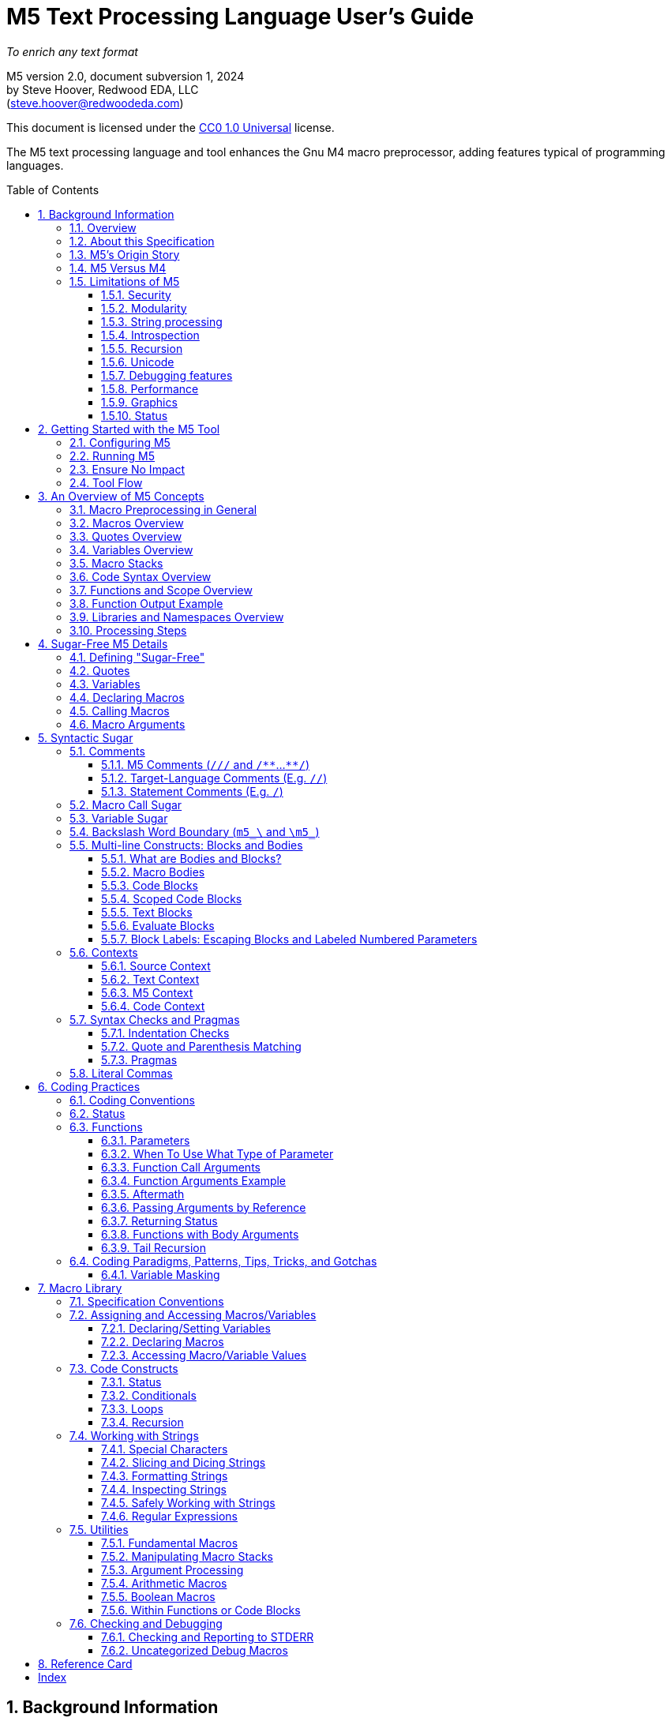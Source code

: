 // This M5 spec is generated with the help of M5 itself.
// Since M5 syntax appears throughout, we have to be careful about M5's processing of this syntax
// with careful use of quotes, etc.


// Included URL: "/home/steve/repos/M5/lib/m5.m4"






= M5 Text Processing Language User's Guide
:toc: macro
:toclevels: 3
// Web page meta data.
:keywords:  Gnu, M4, M5, macro, preprocessor, TL-Verilog, Redwood +
            EDA, HDL
:description: M5 is a macro preprocessor on steroids. It is built on the simple principle of text +
            substitution but provides features and syntax on par with other simple programming languages. +
            It is an easy and capable tack-on enhancement to any text format as well as +
            a reasonable general-purpose programming language specializing in text processing. +
            Its broad applicability makes M5 a valuable tool in every programmer/engineer/scientist/AI's toolbelt.



//:library: M5
:idprefix: m5_
:numbered:
:secnums:
:sectnumlevels: 4
:imagesdir: images
:experimental:
//:css-signature: m5doc
//:max-width: 800px
//:doctype: book
//:sectids!:
ifdef::env-github[]
:note-caption: :information_source:
:tip-caption: :bulb:
endif::[]

[.text-center]
_To enrich any text format_

[.text-center]
M5 version 2.0, document subversion 1, 2024 +
by Steve Hoover, Redwood EDA, LLC +
(mailto:steve.hoover@redwoodeda.com[steve.hoover@redwoodeda.com])

This document is licensed under the https://creativecommons.org/publicdomain/zero/1.0/legalcode[CC0 1.0 Universal] license.

The M5 text processing language and tool enhances the Gnu M4 macro preprocessor,
adding features typical of programming languages.

toc::[]

== Background Information

=== Overview

{description}

This chapter provides background and general information about M5, guidance about this specification,
and instructions for using M5.


=== About this Specification

This document covers the M5 language as well as its standard <<Macro Library>>. This document's major
version reflects the language version, and the minor version reflects the library version. There is
also a document subversion distinguishing versions of this document with no corresponding language or
library changes.


=== M5's Origin Story

I created M5 as a preprocessor for the https://tl-x.org[TL-Verilog] hardware
language and later decoupled it as a stand-alone tool. The original intent was to use
an out-of-the box macro preprocessor to provide a stop-gap solutions to missing TL-Verilog language
features for "code construction" as TL-Verilog took shape. While other hardware languages build on existing
programming languages to provide code construction, I wanted a simpler approach that would be less
intimidating to hardware folks. M4 was the obvious choice as the most broadly adopted macro preprocessor.

M4 proved to be capable, but extremely difficult to work with. After a few years
fighting with an approach that was intended to allow me to focus my attention elsewhere, I
decided I needed to either find a different approach or clean up the one I had. I felt my struggles
had led to some worthwhile insights and that there was a place in the
world for a better text processing language/tool, so I carved out some time to polish my mountain of hacks.

Though M5 would benefit from a fresh non-M4/Perl-based implementation, I had to draw the line somewhere.
At this point, that legacy is mostly behind the scenes, and while it's not everything I'd like it to be,
it's close, and it's way better than any other text preprocessor I'm aware of.

So I hope you enjoy the language I never wanted to write. I'm actually rather proud of it and find new uses
for it every day.


[[vs_m4]]
=== M5 Versus M4

M5 uses M4 to implement a text-preprocessing language with some subtle philosophical
differences. M5 aims to preserve most of the conceptual simplicity of
macro preprocessing while adding features that improve readability, manageability, and
debuggability for more complex use cases.

This document is intended to stand on its own, independent of the
https://www.gnu.org/software/m4/[M4 documentation]. The M4 documentation
can, in fact, be confusing due to M5's philosophical differences with M4.

Beyond M4, M5 contributes:

- features that feel like a typical, simple programming language
- literal string variables
- functions with named arguments
- variable/macro scope
- an intentionally minimal amount of syntactic sugar
- document generation assistance
- debug aids such as stack traces
- safer parsing and string manipulation
- a richer core library of utilities
- a future plan for modular libraries

=== Limitations of M5

M4 has certain limitations that M5 is unable to address. M5 uses M4 as is without
modifications to the M4 implementation (though these limitations may motivate
changes to M4 in the future).

==== Security
M4 has full access to its host environment (similar to most programming and scripting
languages, but unlike many macro preprocessors). Malware can easily do harm. Third-
party M5 code should be carefully vetted before use, or M5 should be run within a contained
environment. M5 provides a simple mechanism for library inclusion by URL (or it will).
This enables easy execution of public third-party code, so use it with extreme caution.

==== Modularity
M4 does not provide any library, namespace, and version management facilities.
Though M5 does not currently address these needs, plans have been sketched in code comments.

==== String processing
While macro processing is all about string processing, safely manipulating arbitrary
strings is not possible in M4 or it is beyond awkward at best. M4 provides
`m4_regexp`, `m4_patsubst`, and `m4_substr`. These return unquoted strings that will
necessarily be elaborated, potentially altering the string. While M5 is able to jump
through hoops to provide <<m_regex>> and <<m_substr>> (for strings of limited length)
that return quoted (literal) text, `m4_patsubst` cannot be fixed (though <<m_for_each_regex>>
is similar). The result of `m4_patsubst` can be quoted only by quoting the input string,
which can complicate the match expression, or by ensuring that all text is matched,
which can be awkward, and quoting substitutions.

In addition to these issues, care must be taken to ensure that resulting text does not contain mismatching
quotes or parentheses or combine with surrounding text to result in the same. Such
resulting mismatches are difficult to debug. M5 provides a notion of "unquoted strings"
that can be safely manipulated using <<m_regex>>, and <<m_substr>>.

Additionally the regex configuration used by M4 is quite dated. For example, it does
not support lookahead, lazy matches, and character codes.

==== Introspection
Introspection is essentially impossible. The only way to see what is defined is to
dump definitions to a file and parse this file.

==== Recursion
Recursion has a fixed (command-line) depth limit, and this limit is not applied reliably.

==== Unicode
M4 is an old tool and was built for ASCII text. UTF-8 is now the most common text format.
It is a superset of ASCII that encodes additional characters as two or more bytes using byte
codes (0x10-0xFF) that do not conflict by those defined by ASCII (0x00-0x7F). All such bytes
(0x10-0xFF) are treated as characters by M4 with no special meaning, so these characters
pass through, unaffected, in macro processing like most others. There are two
implications to be aware of. First, <<m_length>> provides a length in bytes, not characters.
Second, <<m_substr>> and regular expressions manipulate bytes, not characters. This can
result in text being split in the mid-character, resulting in invalid character
encodings.

==== Debugging features
M4's facilities for associating output with input only map output lines to line numbers of
top-level calls. M4 does not maintain a call stack with line numbers.

M4 and M5 have no debugger to step through code. Printing (see <<m_DEBUG>> is the debugging mechanism of choice.

==== Performance
M5 is intended for text processing, not for compute-intensive algorithms. Use a programming
language for that.

==== Graphics
M5 is for text processing only.

==== Status

Major next steps include:

- Implementing a better library system.
- Some syntactic sugar (quotes, code blocks) should not be recognized in source context.

See issues file in the https://github.com/rweda/M5[M5 repository] for more details.



























































































































































































[[usage]]
== Getting Started with the M5 Tool

[[config]]
=== Configuring M5

M5 adds a minimal amount of syntax, and it is important that this syntax is unlikely to conflict
with the target language syntax. The syntax that could conflict is listed in <<Ensure No Impact>>.
Currently, there is no easy mechanisms to configure this syntax.


=== Running M5

The Linux command:

```sh
m5 in-file > out-file
```

runs M5 in its default configuration.


(Currently, there's a dependency on M4 and perl and no installation script.)




=== Ensure No Impact

When enabling the use of M5 on a file, first, be sure M5 processing does nothing to the file.
M5 should output the input text, unaltered, as long as your file contains no:

- quotes, e.g. `['`, `']`)  _(This requirement is being removed with no quote processing in source context.)_
- `m5_` or `m4_`
- M5 comments, e.g. `/{empty}//`, `+/**+`, `+**/+`
- code blocks, e.g. `[` or `{` followed by a newline or `]` or `}` beginning a line after optional whitespace
  _(This requirement is being removed with no processing in source context.)_


=== Tool Flow

Since M5 is simply substituting text, you can do bizarre things, which can be difficult to debug.
Understanding the tool flow can help you look one step under the hood to debug issues or understand
how syntax is interpreted.

M5 basically processes files in two steps:

- Interpret syntactic sugar.
- Run M4.

(There is a third step as well that is very minor to undo some of the sugaring.)

Object files are generated (run `m5 -h` for options) that expose the interpretation of M5 sugar.
Note that quotes and commas are substituted with control characters in these files, so you will
need an appropriate tool to view them. Your shell may recognize them as binary files and prompt you
about viewing them, which is fine to do.



== An Overview of M5 Concepts

=== Macro Preprocessing in General

Macro preprocessors extend a target programming language, text format, or general text file with the ability to define
and call (aka instantiate, invoke, expand, evaluate, or elaborate) parameterized macros that provide
text substitutions. Macros are generally used to provide convenient shorthand for commonly-used constructs.
A macro preprocessor processes a text file sequentially with a default behavior of passing
the input text through as output text. When a macro name is encountered, it and its argument list are substituted
for new text according to its definition.

M5 provides convenient syntax for macro preprocessing as well as programatic text processing, sharing the same
macros for each. This provides advanced text manipulation to supercharge any programming language or text file.


=== Macros Overview

A macro that simply outputs a static text string can be defined within the source file like this:

 m5_macro(hello, Hello World!)

The above text will substitute with an empty string but will define a macro that can be called like this:

 m5_hello()

Resulting in:

 Hello World!

Macros can also be parameterized. Here we define a macro that outputs a string with a single
parameter referenced as `${empty}1`:

 m5_macro(hello, Hello $1!)

And call it like this:

 m5_hello(World)

Resulting in:

 Hello World!

For more details on macro syntax, see <<Declaring Macros>>, <<Calling Macros>>, and <<Macro Arguments>>.


=== Quotes Overview

Quotes (`['` and `']`) may be used around text to prevent substitutions. For example, to provide
a macro whose result includes a comma, quotes are needed:

 m5_macro(hello, ['Hello, $1!'])

Without these quotes, the comma in `Hello, $1!` would be interpreted as a macro argument separator.

Furthermore, a second level of quotes may be needed to prevent the interpretation of the comma after
substitution:

 m5_macro(hello, ['['Hello, $1!']'])
 m5_hello(World)

The call substitutes with `['Hello, World!']` (actually `['Hello, World!']['']`), which elaborates to the literal text:

 Hello, World!

For more details on quote use, see <<quotes>>.


=== Variables Overview

Variables hold string values. They can be thought of as macros without arguments. They are defined as:

 m5_var(Hello, ['Hello, World!'])
 m5_var(Age, 23)

And used as:

 m5_Hello I am m5_Age years old.

Resulting in:

 Hello, World! I am 23 years old.

Variables are always returned as literal strings, so a second level of quoting is
not required for the definition of `Hello`.

Variables are scoped, and by convention, scoped
definitions are named in camel case (strictly speaking, Pascal case).

For more details on variable use, see <<variables>> and <<variable_sugar>>.


=== Macro Stacks

All macros and variables, are actually stacks of definitions that can be pushed and popped. (These
stacks are frequently one entry deep.) The top definition is active, providing the replacement text when
the macro/variable is instantiated. The others are only accessible by popping the stack.
Pushing and popping are not generally done explicitly, but rather through scoped declarations. See <<Scoped Code Blocks>>.


=== Code Syntax Overview

The above syntax is convenient in "source context", embedded into another language. It is clear where substitutions
occur because all macro calls and variables are referenced with an `m5_` prefix. This syntax, however, quickly becomes
clunky for any substantial text manipulation, requiring excessive `m5_`-prefixing.
Additionally, it is difficult to format code readably because carriage returns and other whitespace are generally
taken literally. This results in single-line syntax with many levels of nesting that quickly become difficult
to follow.

To enable code structure that looks more like a programming language, "code context" can be established
within which code syntax is supported.

Take for example this one-line definition in source context of an `assert` macro:

 m5_macro(assert, ['m5_if(['$1'], ['m5_error(['Failed assertion: $1.'])'])'])

This can be written equivalently (though with a slight performance impact) as:

 m5_macro(assert, {
    if(['$1'], [
       error(['Failed assertion: $1.'])
    ])
 })

`m5_macro(` enters "argument list context", where parentheses and brackets have special meaning.
`{` at the end of its line enters code context, where, most notably, text does not implicitly
pass through to the output and `m5_` is implied at the beginning of each code statement
(beginning its line). On the final line, `}` and `)` exit these contexts

For more details, see <<code_blocks>> and <<contexts>>.


=== Functions and Scope Overview

M5 also provides a syntax for function declarations with named parameters. The assert macro can be
defined as a function as:

 fn(assert, Expr, {
    if(m5_Expr, [
       error(Failed assertion: m5_Expr.)
    ])
 })

Like any respectable programming language, `Expr`, above, is local to the function.
Functions and other macros may produce result text (see <<Function Output Example>> and <<code_blocks>>). They may also produce
side effects including variable declarations (see <<Aftermath>>) and STDERR output (see <<m_error>>).

For more details on functions, see <<Functions>>. For more details on scope, see <<scope>>.


=== Function Output Example

We can add output text to this function indicating assertion failures in the resulting text:

 fn(assert, Expr, {
    ~if(m5_Expr, [
       error(Failed assertion: m5_Expr.)
       ~(Failed assertion: m5_Expr.)
    ])
 })

Statements producing output are prefixed with a tilde (`~`).


=== Libraries and Namespaces Overview

M5 has a simple and effective import mechanism where a macro library file is simply imported by its URI
(URL or local file). Libraries can be imported into their own namespace (though this mechanism is not
yet implemented).




=== Processing Steps

Several of the above constructs, including code blocks and statements are termed "syntactic sugar" and
are processed in a first pass before macro substitution--yes as a pre-preprocessing step.

M5 processing involves the following (ordered) steps:

* Substitute quotes for single control characters.
* Process syntactic sugar (in a single pass):
** Strip M5 comments.
** Process other syntactic sugar, including block and label syntax.
** Process pragmas; check indentation and quote/parenthesis matching.
* Write the resulting file.
* Run M4 on this file (substituting macros).


== Sugar-Free M5 Details

=== Defining "Sugar-Free"

M5 can be used "sugar-free". It's just a bit clunky for humans. <<Syntactic Sugar>> is recognized in the
source file. Text that is constructed on the fly and evaluated (e.g. by <<m_eval>>) is evaluated sugar-free.


[[quotes]]
=== Quotes

Unwanted processing, such as macro substitution, can be avoided using quotes. By default,
these are `['` and `']` (and a configuration mechanism is not yet available to change this).
Like syntactic sugar, they are recognized only when they appear in a
source file and cannot be constructed from their component characters. Quotes, however, are an essential
part of M5, not a syntactic convenience.

Quoted text begins with `['`. The quoted text is parsed only for `['` and `']` and ends at the corresponding `']`.
The quoted text passes through to the resulting text, including internal matching quotes, without any
substitutions. The outer quotes themselves are discarded.
The end quote acts as a word boundary for subsequent text processing.

Within quotes, intervening
characters that would otherwise have special treatment, such as commas, parentheses, and `m5_`-prefixed
words (after sugar processing), have no special treatment.

Quotes can be used to delimit words. For example, the empty quotes below:

 Index['']m5_Index

enable `m5_Index` to substitute, as would:

 ['Index']m5_Index

(`Index\m5_Index` is a shorthand for this. See <<prefix_escapes>>.)

Quotes can also be used to avoid the interpretation of `m5_foo` as syntactic sugar. (See <<Macro Call Sugar>>.)

Special syntax is provided for multi-line literal quoted text. (See <<Code Blocks>>.) Outside of those
constructs, quoted text should not contain newlines since newlines are used to format code.
Instead, the <<m_nl>> variable (or macro) provides a literal newline character, for example:

 m5_DEBUG(['Line:']m5_nl['  ']m5_Line)


[[variables]]
=== Variables

A variable holds a literal text string. Variables are defined using: <<m_var>>, are reassigned using <<m_set>>,
and are accessed using <<m_get>>. For example:

 m5_var(Foo, 5)
 m5_set(Foo, m5_calc(m5_Foo + 1))
 m5_get(Foo)

Syntactic sugar provides variable access using, e.g., `m5_Foo` rather than `m5_get(Foo)`. (See <<variable_sugar>>.)


=== Declaring Macros

Here we declare an `echo` macro.

 m5_macro(echo, ['['$1']'])

where

 m5_echo(['Hello, World!'])

substitutes with `['Hello, World!']`, and this elaborates as `Hello, World!`.























The most direct way to declare a macro is with <<m_macro>>. For example:

 m5_macro(foo,
    ['['Args:$1,$2']'])

This defines the macro body as `['Args:$1,$2']`.

A macro call returns the body of the macro definition with numbered parameters substituted with
the corresponding arguments. Dollar parameter substitutions are made throughout the entire body
string regardless of the use of quotes and adjacent text. The result is then evaluated, so these macros can perform
computations, assign variables, provide argument lists, etc. In this case, the body is quoted, so
its resulting text is literal. For example:

 m5_foo(A,B)     ==> Yields: "Args:A,B"

A few special dollar parameters are supported in addition to numbered parameters. The following
notations are substituted:

- `${empty}1`, `${empty}2`, etc.: These substitute with corresponding arguments.
- `${empty}#`: The number of arguments.
- `${empty}@`: This substitutes with a comma delimited list of the arguments, each quoted so as to be
      taken literally. So, `m5_macro(foo, ['m5_bar(${empty}@)'])` is one way to define `m5_foo(...)` to have the
      same behavior as `m5_bar(...)`.
- `${empty}*`: This is rarely useful. It is similar to `${empty}@`, but arguments are unquoted.
- `${empty}0`: The name of the macro itself. It can be convenient for making recursive calls
      (though see <<m_recurse>>). `${empty}0__` can also be used as a name prefix to localize a macro name
      to this macro, though this use model is discouraged. (See <<masking>>.)
      For <<Functions>>, `${empty}0` is the internal name holding the function body. It should not
      be used for recursion but can be used as a unique prefix.

CAUTION: Macros may be declared by other macros in which case the inner macro body appears within
the outer macro body. Numbered parameters appearing in the inner body would be substituted as
parameters of the _outer_ body. It is generally not recommended to use numbered
parameters for arguments of nested macros, though it is possible. For more on the topic,
see <<block_labels>>.

A richer declaration mechanism is provided by <<m_fn>>. (See <<Functions>>.)


=== Calling Macros

The following illustrates a call of the macro named `foo`:

 m5_foo(hello, 5)

NOTE: When this syntax appears in a source file, it is recognized as syntatic sugar and is processed
to provide additional checking. Here, we specifically descibe the processing of this syntax when
constructed from other processing, noting that syntactic sugar results in similar behavior. (See. <<Macro Call Sugar>>.)

A well-formed M5 macro name is comprised of one or more word
characters (`a-z`, `A-Z`, `0-9`, and `_`).

When elaboration encounters (in unquoted text and without a preceding word character or immediately following
another macro call) `m5_`, followed immediately by the
well-formed name of a defined macro, followed immediately by `(` (e.g. `m5_foo(`) an argument list (see <<arguments>>) is processed,
then the macro is "called" (or "expanded"). `$` substitutions are performed on the macro body (see <<Declaring Macros>>), the
resulting text replaces the macro name and argument list followed by an implicit `['']` to create a word boundary,
and elaboration is resumed from the start of this substituted text.

Macro names should not be encountered without an argument list. Though this would result in calling the
macro with zero arguments, it is discouraged due to the syntactic confusion with variables. Macros
can be called with zero arguments using `m5_call(macro_name)` instead. (See <<m_call>>.)

NOTE: Though discouraged, it is possible to define macros with names containing non-word characters.
Such macros can only be called indirectly (e.g. `m5_call(b@d, args)`). (See <<m_call>>.)

NOTE: In addition to `m5_` macros,
the M4 macros from which M5 is constructed are available, prefixed by `m4_`, though their
direct use is discouraged and this document does not describe their use. Elaboration of the string `m4_`
should by avoided.


[[arguments]]
=== Macro Arguments

Macro calls pass arguments within `(` and `)` that are comma-separated.
For each argument, preceding whitespace is not part of the argument, while postceding whitespace
is. Specifically, the argument list begins after the unquoted `(`. Subsequent text is elaborated
sequentially (invoking macros and interpreting quotes). The text value of the first argument begins
at the first elaborated non-whitespace charater following the `(`. Unquoted `(` are counted as
an argument is processed. An argument is terminated by the first unquoted and non-parenthetical
`,` or `)` in the resulting elaborated text. A subsequent argument, similarly,
begins with the first non-whitespace character following the `,` separator. Whitespace includes
spaces, newlines, and tabs. An unquoted `)` ends the list.

Some examples to illustrate preceding and postceding whitespace and nested macros:

If, `m5_foo(A,B)` echoes its arguments to produce literal text `{A;B}`, then:

 m5_foo(  A,  B)          ==> Yields: "{A;B}"
 m5_foo(    ['']  A,B)    ==> Yields: "{  A;B}"
 m5_foo(  A  ,  B  )      ==> Yields: "{A  ;B  }"
 m5_foo(m5_foo(A, B), C)   ==> Yields: "{{A;B};C}"
 m5_foo(m5_foo([')'],B),C)==> Yields: "{{);B};C}"  (with a warning about unbalanced parentheses)

Arguments can be empty text, such as `()` (one empty argument) and `(,)` (two empty arguments).
Note that the use of quotes is prefered for clarity. For example, `([''])` and
`([''], [''])` are identical to the previous cases.

The above syntax does not permit macro calls with zero arguments, but `m5_call(macro_name)` can be used
for this purpose. (See <<m_call>>.)

Be aware that when argument lists get long, it is useful to break them up on multiple lines. The newlines
should precede, not postcede the arguments, so they are not included in the arguments. E.g.:

 m5_foo(long-arg1,
        long-arg2)

Notably, the closing parenthesis should *not* be on a the next line by itself. This would include the
newline and spaces in the second argument.



== Syntactic Sugar

Syntactic sugar is syntax that is processed directly in the source file prior to macro processing. (See <<Processing Steps>>.)

=== Comments

==== M5 Comments (`/{empty}//` and `/{empty}*{empty}*`...`{empty}*{empty}*/`)

M5 comments are one form of syntactic sugar. They look like:

 /// This line comment will disappear.
 /** This block comment will also disappear. **/

Block comments begin with `/{empty}*{empty}*` and end with `{empty}*{empty}*/`. Line comments
begin with `/{empty}//` and end with a newline. Both are stripped prior to any other processing.
As such:

- M5-commented parentheses and quotes are not visible to parenthesis and quote matching checks, etc.
- M5 comments may follow the `[` or `{` beginning a code block or after a comma and prior to an argument
that begins on the next line without affecting the code block or argument.

Whitespace preceding a line comment is also stripped. Newlines from block comments are preserved.

NOTE: Text immediately following `{empty}*{empty}*/` may, after stripping the comment, begin the line.
Comments are stripped before indentation checking. It is thus generally recommented that multi-line block comments
end with a newline.

In case `/{empty}//` or `/{empty}*{empty}*` are needed in the resulting file, quotes can be used, e.g.: `['//']['/']`, to
disrupt the syntax.


==== Target-Language Comments (E.g. `//`)

Comments in the target language are not recognized as comments by M5. To disable
M5 code, it is important to use M5 comments, not target-language comments. (Thus it can be especially
problematic when one's editor mode highlights target-language comments in a manner that suggests the
code has no impact.)


[[statement_comments]]
==== Statement Comments (E.g. `/`)

These are specific to <<code_blocks>>, introduced later.


[[macro_sugar]]
=== Macro Call Sugar

`m5_\foo(` is syntactic sugar for `m5_\call(foo,`. (See <<m_call>>.) This transformation
(as long as it is evaluated) has no impact other than to verify that the macro exists.
`m5_\foo(` should not appear in literal text that is never to be evaluated as it would
get undesirably sugared. (See <<quotes>> and <<prefix_escapes>> for syntax to avoid undesired sugaring.)

NOTE: M5 may avoid applying this sugar for common macros from the M5 core library that are
assumed to be defined.

This `m5_foo(` syntax also enters "argument list context" (see <<contexts>>).


[[variable_sugar]]
=== Variable Sugar

`m5_Foo` (without a postceding `(`) is syntactic sugar for `m5_get(Foo)`. (See <<m_get>>.)
`m5_Foo` should not appear in literal text that is never to be evaluated as it would
get undesirably sugared. (For syntax to avoid undesired sugaring, see <<quotes>> and <<prefix_escapes>>.)


[[prefix_escapes]]
[reftext="Backslash Word Boundary"]
=== Backslash Word Boundary (`m5_\` and `\m5_`)

As more convenient alternatives to quotes:

- `m5_\foo` results in `m5_foo` without sugaring. This should be used in quoted, non-evaluated context when the literal
string `m5_foo` is desired.
- `\m5_foo` is shorthand for `['']m5_foo` to provide a word boundary, enabling M5 processing of `m5_foo` when preceded by a word.

[[bodies]]
=== Multi-line Constructs: Blocks and Bodies

==== What are Bodies and Blocks?

A "body" is a parameter or macro value that is to be be evaluated in the context of a caller.
Macros, like <<m_if>> and <<m_loop>> have "immediate" body parameters. These bodies are to be evaluated
by calls to these macros themselves. The final argument to a function or macro declaration
is an "indirect" body argument. This body is to be evaluated, not by the declaration macro itself, but by the
caller of the macro it declares.

NOTE: Declaring macros that evaluate body arguments requires special consideration. See <<body_arguments>>.

<<Code Blocks>> are convenient syntactic sugar constructs for multi-line body arguments formatted like code.

<<Text blocks>> are syntactic sugar for specifying multi-line blocks of arbitrary text, indented with
the code.

==== Macro Bodies

A body argument can be provided as a quoted string of text:

 m5_if(m5_A > m5_B, ['['Yes, ']m5_A[' > ']m5_B'])

Note that the quoting of `['Yes, ']` prevents misinterpretation of the `,` as an argument separator
as the body is evaluated.

This syntax is fine for simple text substitutions, but it is essentially restricted to a single line
which is unreadable for larger bodies that might define local variables, perform calculations,
evaluate code conditionally, iterate in loops, call other functions, recurse, etc.

[[code_blocks]]
==== Code Blocks

M5 supports special multi-line syntactic sugar convenient for body arguments, called "code blocks". These look more
like blocks of code in a traditional programming language. Aside from comments and whitespace, they
contain only macro calls and variable elaborations ("statements"). The resulting text of the code block is constructed from the results
of these macro calls.

The code below is equivalent to the example above, expressed using a code body (and assuming it is
itself called from within a code body).

 /Might result in "Yes, 4 > 2".
 ~if(m5_A > m5_B, [
    ~(['Yes, '])
    ~A
    ~([' > '])
    ~B
 ])

The block begins with `[`, followed immediately by a newline. It ends with a line that begins with `]`,
indented consistently with the beginning line. The above code block is "unscoped". A "scoped" code block
uses, instead, `{` and `}`. Scopes are detailed in <<scope>>.

The first non-blank line of the block determines the indentation of the block. Indentation uses spaces;
tabs are discouraged, but must be used consistently if they are used. All non-blank lines at this level
of indentation (after stripping M5 comments) begin a "statement".
Lines with deeper indentation would continue a statement. A continuation line either begins a macro argument
or is part of its own (nested) code block argument.

Essentially, the body, when evaluated, results in the text produced by its statements, which are macros or
variables, listed without their `m5_` prefix, or inline text.

Specifically, statements can be:

- Macro calls, such as `~if(m5_A > m5_B, ...)`.
- Variable elaborations, such as `~A`.
- Output statements, such as `~(['Yes, '])`.
- Comments, such as `/A comment`.

Statements that produce output (as all statements in the above example's code block do) must be preceded by `~`
(and others may be). This simply helps to identify
the source of code block ouput. The `~(...)` syntax produces the given text. A `m5_` prefix is implicit on statements.
In the rare (and discouraged) event that a macro without this prefix is to be called, such as use of an `m4_`
macro, using `~out(m4_...)` will do the trick.

The earlier example behaves the same as:

 m5_out(m5_if(m5_A > m5_B, m5__block(['
    m5_out(['Yes, '])
    m5_out(m5_get(A))
    m5_out([' > '])
    m5_out(m5_get(B))
 ']))

The (internal) `m5__block` macro evaluates its argument and results in any text captured by `m5_out`.


[[scope]]
==== Scoped Code Blocks

Scoped <<Code Blocks>> are delimited by `{` / `}` quotes.
Within a code block, variable declarations (e.g. made by <<m_var>>) are scoped. Their definitions are pushed by the declaration, and
popped at the end of their scope. (See <<Macro Stacks>> regarding pushing and popping.)

It is recommended that all indirect body arguments (see <<bodies>>), such as those of <<m_fn>> be scoped. Immediate body
arguments (see <<bodies>>), such as those of <<m_if>>, are most often unscoped, but scope may be used to isolate the side
effects of the block to explicit <<m_out_eval>> calls. Scoped and unscoped blocks are illustrated in the following example:

 fn(check, Cond, {
    if(m5_Cond, [
       warning(Check failed.)
    ])
 )}

Declarations from outer scopes are visible in inner scopes. Similarly, declarations from calling scopes
are visible in callee scopes, though functions should generally be written without any assumptions about the calling
scope. Exceptions should be clearly documented/commented.

NOTE: It is fine to redeclare a variable in the same scope. The redeclaration will override the first,
and both definitions will be popped after evaluating the code block. Notably, a variable may be
conditionally declared without any negative consequence on stack maintenance.

By convention, scoped variables and macros use Pascal case, e.g. `MyVar`. (See <<Macro Naming Conventions>>.)


[[text_blocks]]
==== Text Blocks

"Text blocks" provide a syntax for multi-line quoted text that is indented with its surroundings.
They are delimited similarly to code blocks, but use standard (`['` / `']` ) quotes. The openning quote
must be followed by a newline and the closing quote must begin a new line that is indented consistently
with the line beginning the block. Their indentation is defined by the first non-blank line in the block.
All lines must contain at least this indentation (except the last). This fixed level of indentation
and the beginning and ending newline are removed. For example:

 macro(copyright, ['['
    Copyright (c) 20xx
    All rights reserved.
 ']'])

This is equivalent to:

 macro(copyright, ['['Copyright (c) 20xx']m5_nl['All rights reserved.']'])

The text of the block is in source context, thus syntactic sugar is interpretted under the assumption
that the text is to be evaluated. Text blocks that contain literal (quoted) text that is not evaluated
should avoid entering argument list context with `m5_`, using quotes or `$` (if within a macro body), and it
should be understood that vanishing comments would be removed.


==== Evaluate Blocks

It can be convenient to form non-body arguments by evaluating code. Syntactic sugar is provided for
this in the form of a `*` preceding the block open quote.

For example, here a scoped evaluate code block is used to form an error message by searching for
negative arguments:

 error(*{
    ~(['Arguments include negative values: '])
    var(Comma, [''])
    ~for(Value, ['$@'], [
       ~if(m5_Value < 0, [
          ~Comma
          set(Comma, [', '])
          ~Value
       ])
    ])
    ~(['.'])
 })


[[block_labels]]
[reftext="Block Labels"]
==== Block Labels: Escaping Blocks and Labeled Numbered Parameters

Proper use of quotes can get a bit tedious, especially when it is necessary to escape out of several
levels of nested quotes. It can improve maintainability, code clarity, and
performance to make judicious use of block labels. Note, however, that *the need for block labels is
rare* and is mostly replaced by mechanisms provided by <<Functions>>.

Blocks can be labeled using syntax such as:

 macro(my_macro, ..., <sf>{
 })

Labels can be used in two ways.

- First, to escape out of a block, typically to generate text of the block.
- Second, to specify the block associated with a numbered parameter.

Both use cases are illustrated in the following example that attempts to declare a macro for parsing text.
This macro declares a helper macro `ParseError` for reporting parse errors that can be
used many times by `my_parser`.

 /Parse a block of text.
 macro(my_parser, {
    var(Text, ['$1'])  /// Text to parse
    var(What, ['$2'])  /// A description identifying what is begin parsed
    /Report a parse error, e.g. m5_ParseError(['unrecognized character'])
    macro(ParseError, {
       error(['Parsing of ']m5_What[' failed with: "$1"'])
    })
    ...
 })

This code contains, potentially, two mistakes in the error message. First, `m5_What` will be
substituted at the time of the call to `ParseError`. As long as `my_parser` does not
modify the value of `What`, this is fine, but it might be preferred to expand `m5_What` in
the definition itself to avoid this potential <<masking>> issue in case `What` is reused.

Secondly, `${empty}1` will be substituted upon calling `my_parser`, not upon calling `ParseError`,
and it will be substituted with a null string.

The corrected example would use:

 macro(ParseError, <err>{
    error(['Parsing of ']<err>m5_What[' failed with: "$<err>1"'])  /// 2 Fixes!
 })

This code corrects both issues:



- `'{empty}]<err>m5_What[{empty}'`: This syntax acts in this case
as `'{empty}]'{empty}]m5_nquote(1,m5_get(What))[{empty}'[{empty}'`, escaping enough
levels of quoting to evaluate `m5_What` in the text of the `err` block and having the effect of
using the definition of `m5_What` at the time of the macro definition. (The added level of quotes
corresponds to the `{` / `}` block quotes which are sugar for `['` / `']`.)
- `$<err>1`: This syntax associates `${empty}1` with the `err` block and is in this example
equivalent to `'{empty}]'{empty}]m5_nquote_dollar(1,1)[{empty}'[{empty}'`.


[[contexts]]
=== Contexts

The various features of M5 apply in different contexts. This section summarizes the syntaxes
that transition among contexts and the syntactic features available in each context. The
context in which various features are supported is also summarized in <<Reference Card>>.
Contexts can be nested, with the innermost context determining which features are available.

The following file illustrates different contexts:

 Copyright (c) Joe Cool      /// source context
 m5_do([                     /// enter argument list context then code context
    var(Ver, 1.0)            ///     code context
    var(Banner, ['           /']['//     code context, enters source context
       Zap™ (v']m5_Ver[')    /']['//       text (escaping to code) context
       Author: Joe Cool      /']['//       text context
    '])                      ///     exits source context
 ])                          /// exit code context then argument list context
 File version: m5_Ver        /// source context

==== Source Context

Source context generally passes text through to the output. It is the default context and is
also the context of text blocks.

Features supported in source context are supported in all contexts. For text that is intended
to be literal, caution must be taken to avoid inadvertent use of these syntaxes.
(See <<Ensure No Impact>>.)

The following are recognized in source context:

- Vanishing comments
- Macro calls
- Variable instantiation
- Pragmas

==== Text Context

Text context is the default context entered by (block or non-block) `[{empty}'` quotes.

In addition to the features of source context, the following are recognized in
text context:

- quotes are parsed and matched (see <<matching>>)

==== M5 Context

Argument list context is entered from source and text contexts by, for example, `m5_foo(`. This context is exited by the corresponding `)`.
In addition to text context features, the following are recognized in argument list context:

- code and text blocks
- parentheses are matched (see <<matching>>)

==== Code Context

Code context is for <<Code Blocks>>, supporting syntactic sugar for formatting
macro code more like programs.

Code context is entered by `[`/`{` that end a line (after
stripping vanishing comments) and is exited by the corresponding `]`/`}`
beginning a line at matching indentation (also after
stripping vanishing comments).

In addition to argument list context features, the following are recognized in code context:

- implicit `m5_` beginning lines
- `~` allowing output (including, e.g. `~(hi)`, `~MyVar`, `~nl()`)
- `/` comments


[[pragmas]]
[[checks]]
=== Syntax Checks and Pragmas

[[indentation_checks]]
==== Indentation Checks

M5 checks that indentation is consistent for code and text blocks.


[[matching]]
==== Quote and Parenthesis Matching

Parenthesis and quote matching is performed on the code after stripping comments.
Quotes (including `[` / `]` and `{` / `}` quotes for code blocks) must be
balanced.

Within each level of quotes, parentheses must be balanced. Parentheses in
source and text context are excluded from this check, thus requiring parentheses
for macros and parentheses that appear unquoted within macro arguments to be
balanced.

Within a line, `'{empty}]` / `[{empty}'` quotes may be used (including nesting) to escape
from and return to the same quoted context. This applies to contexts of all quote
types, including code blocks, even though they are bound using different
quote syntax. The context that is escaped from and returned to is the same
context, thus parenthesis matching happens across the escaping. Thus, the
parentheses on this code statement line are matching:

 ~hello(']<top>m5_Name[')

Here are some other examples:

 m5_var(Expr, ['m5_calc(6 * (1 +']m5_Val['))'])   /// OK - both match
 /// Similar, across two lines:
 m5_var(Expr, ['m5_calc(6 * (1 +'])    /// Bad
 m5_append_var(Expr, m5_Val['))'])     /// Bad
 m5_var(Open, ['('])   /// OK - paren in text context

See also, <<m_open_quote>>, <<m_close_quote>>, and
`m5_pragma_[enable/disable]_paren_checks` in <<Pragmas>>.

==== Pragmas

In certain cases quote and parenthesis checking gets in the way. It is possible to disable checking and control debug behavior using pragmas.
Pragmas processing happens after M5 comments are stripped. The following strings are recognized as pragmas:

* `where_am_i`: Prints the current quote context to STDERR.
* `[enable/disable]_[paren/quote]_checks`: For disabling parenthesis/quote checking.
* `[enable/disable]_sugar`: For disabling syntactic sugar (`m5_` and code/text blocks).
* `[enable/disable]_debug`: Improves the readability of the file resulting from sugar processing, and continues processing after normally-fatal errors.
* `[enable/disable]_verbose_checks`: Enables or disables verbose checking.

Since the pragmas would pass through to the target file, pragmas are generally expressed using the following macro calls
which elaborate to nothing:

* `m5_pragma_{empty}where_am_i()`
* `m5_pragma_[enable/disable]_{check}()`, where `{check}` is `paren_checks`, `quote_checks`, `sugar`, `debug`, or `verbose_checks`.


=== Literal Commas

A comma (`,`) character appearing in source or text context is a "literal comma". It
can never have special meaning as an argument separator even if used to construct a string
that is evaluated as a macro call. A comma appearing in argument list or code context
is a "non-literal comma". It is expected to be evaluated as a macro argument separator, though
if never evaluated, it remains a `,` character and may pass through to the output.

Generally, comma characters will behave as expected, but, caution must be taken in situations where
macro calls are constructed, then evaluated. For these rare cases, let's consider a few examples.

Here, the commas are argument separators:

 m5_foo(A, B, C)

while those within quotes (in text context), here, are literal:

 m5_macro(MyList, ['A, B, C'])

and `m5_foo(m5_MyList)` would receive a single parameter.

It is possible to define `MyList` to contain argument-separator commas using the
[[m_arg_comma]] variable, as:

 m5_macro(MyList, A\m5_arg_comma B\m5_arg_comma C)

in which case `m5_foo(m5_MyList)` would receive three parameters.

In this example:

 m5_macro(MyExpr, ['m5_foo(A, B, C)'])

all commas are argument separator commas. This defines `m5_MyExpr()` to invoke `m5_foo`
with three parameters.

Below, however, `m5_\foo` is not recognized a macro call (though the `\` disappears), thus
the commas separating `A`, `B`, and `C` are in text context and are literal (see <<prefix_escapes>>):

 m5_macro(MyExpr, ['m5_\foo(A, B, C)'])

and `m5_MyExpr()` would invoke `m5_foo` with a single parameter. This has the same effect as:

 m5_macro(MyExpr, ['m5_foo(['A, B, C'])'])

(aside from the fact that the latter would be sugared and thus the existence of `m5_foo` would be confirmed).









== Coding Practices

=== Coding Conventions

[[status]]
=== Status

The variable <<v_status>> has a reserved usage. Some macros are defined to set <<v_status>>. A non-empty
value indicates that the macro did not perform its duties to the fullest. Several `m5_if*` macros set non-empty
status if they do not evaluate a body.

Macros such as <<m_else>> and <<m_if_so>> take action based on <<v_status>>.

Well-behaved macros set <<v_status>> always or never (and never is the assumption if no side effect is listed in a
macro's documentation). Thus <<v_status>> is more like a return value than
a sticky flag. Sticky behavior can be achieved using <<m_sticky_status>>. There is no support for try-catch-like
error handling. In bodies of <<m_macro>> it may be necessary to explicitly save and restore status to avoid unintended
side-effects on <<v_status>> from calls within the bodies. <<m_fn>> does this automatically. If <<v_status>> is checked, it is
generally checked immediately after a call.


=== Functions

All but the simplest of macros are most often declared using `m5_fn` and similar macros. These support a richer set of
mechanisms for defining and passing parameter. While `m5_macro` is most often used with a one-line body definition,
`m5_fn` is most often used with multi-line bodies as <<Scoped Code Blocks>>.

Such `m5_fn` declarations using <<Scoped Code Blocks>> look and act like functions/procedures/subroutines/methods in a traditional
programming language, and we often refer to them as "functions". Function calls pass arguments into parameters. Functions'
code block bodies contain macro calls (statements) that define local variables, perform calculations, evaluate code conditionally,
iterate in loops, call other functions, recurse, etc.

Unlike typical programming languages, functions, like all macros, evaluate to text that substitutes for the calls.
There is no mechanism to explicitly print to the standard output stream (though there
are macros for printing to the standard error stream). Only a top-level call from the source code will
implicitly echo to standard output.

Functions are defined using: <<m_fn>> and <<m_lazy_fn>>.

Declarations take the form:

 m5_fn(<name>, [<param-list>,] ['<body>'])

A basic function declaration with a one-line body looks like:

 m5_fn(mul, val1, val2, ['m5_calc(m5_val1 * m5_val2)'])

Or, equivalently, using a code block body:

 fn(mul, val1, val2, {
    ~calc(m5_val1 * m5_val2)
 })

This `mul` function is called (in source context) like:

 m5_mul(3, 5)  /// produces 15

==== Parameters

===== Parameters Types and Usage

- *Numbered parameters*: Numbered parameters, as in <<m_macro>> (see <<Declaring Macros>>), can be referenced as `$1`, `$2`, etc. with
                         the same replacement behavior. However, they
                         are explicitly identified in the parameter list (see <<parameter_list>>).
                         Within the function body, similar to `['$3']`, <<m_fn_arg>> may also be used to access an argument. For example,
                         `m5_fn_arg(3)` evaluates to the literal third argument value.
- *Special parameters*: As for <<m_macro>>, special parameters are supported. Note that: `${empty}@`, `${empty}*`, and `${empty}#` reflect only
                        numbered parameters. Also, `${empty}0` will not have the expected value, however `${empty}0__` can still be
                        used as a name prefix to localize names to this function. (See <<masking>>.) Similar to `${empty}@`, the <<m_fn_args>> macro
                        (or variable) also provides a quoted list of the numbered arguments.
                        Similar to `${empty}#`, the <<m_fn_arg_cnt>> macro also provides the number of numbered arguments.
- *Named parameters*: These are available locally to the body as variables. They are not available to the <<Aftermath>> of
                      the function.

[[parameter_list]]
===== The Parameter List

The parameter list (`<param-list>`) is a list of zero or more `<param-spec>`{empty}s, where `<param-spec>` is:

- A parameter specification of the form: `[?][[<number>]][[^]<name>][: <comment>]` (in this order), e.g. `?[2]^Name: the name of something`:
  * `<name>`:   Name of a named parameter.
  * `?`:        Specifies that the parameter is optional. Calls are checked to ensure that arguments are provided for all non-optional parameters
                or are defined for inherited parameters. Non-optional parameters may
                not follow optional ones.
  * `[<number>]`: Number of a numbered parameter. The first must be `[1]` and would correspond to `$1` and `m5_fn_arg(1)`, and so on.
                  `<number>` is verified to match the sequential ordering of numbered parameters. Numbered parameters may
                  also be named, in which case they can be accessed either way.
  * `^`:        Specifies that the parameter is inherited. It must also be named. Its definition is inherited from the context of the func definition.
                If undefined, the empty `['']` value is provided and an error is reported unless the parameter is optional,
                e.g. `?^<name>`. There is no corresponding argument in a call of this function. It is conventional to list
                inherited parameters last (before the body) to maintain correspondence between the parameter
                list of the definition and the argument list of a call.
  * `<comment>`: A description of the parameter. In addition to commenting the code, this can be extracted in
                documentation.
- `...`:        Listed after last numbered parameter to allow extra numbered arguments. Without this, extra arguments
                result in an error (except for the single empty argument of e.g. `m5_foo()`. See <<fn_arguments>>.)

==== When To Use What Type of Parameter

For nested declarations, the use of numbered parameters (`${empty}1`, `${empty}2`, ...) and special parameters
(`${empty}@`, `${empty}*`, `${empty}#`, and `${empty}0`) can be extremely awkward.
Nested declarations are declarations within the bodies of other declarations. Since nested bodies are part of outer bodies,
numbered and special parameters within them would actually substitute based on the outer bodies. This can be prevented
by generating the body with macros that produce the numbered parameter references, but this requires an unnatural and bug prone use of quotes.
Therefore the use of functions with named parameters is preferred for inner macro declarations. Use of <<m_fn_args>> and <<m_fn_arg>> is
also simpler than using special parameters. If parameters are named, these are helpful primarily
to access `...` arguments or to pass argument lists to other functions.

Additionally, and in summary:

- *Numbered/special parameters*: These can be convenient to ensure substitution throughout the body without interference from
                     quotes. They can, however, be extremely awkward to use in nested definitions
                     as they would substitute with the arguments of the outer function/macro. Being unnamed,
                     readability is an issue, especially for large functions.
- *Named parameters*: These act more like typical function arguments vs. text substitution. Since they are named, they
                     can improve readability. Unlike numbered parameters, they work perfectly well in functions
                     defined within other functions/macros. (Similarly, <<m_fn_args>> and <<m_fn_arg>> are useful
                     for nested declarations.) Macros will not evaluate within quoted strings, so typical use requires
                     unquoting, e.g. `['Arg1: ']m5_arg1['.']` vs. `['Arg1: $1.']`.
- *Inherited parameters*: These provide a more natural, readable, and explicit mechanism for customizing a function to the
                     context in which it is defined. For example a function may define another function that is
                     customized to the parameters of the outer function.

[[fn_arguments]]
==== Function Call Arguments

Function calls must have arguments for all non-optional, non-inherited (`^`) parameters. Arguments are positional, so misaligning arguments
is a common source of errors. There is checking, however, that required arguments are provided and that no extra arguments are given.
`m5_foo()` is permitted for a function `foo` declared with no parameters, though it is passed one emtpy parameter.
(`m5_call(foo)` might be preferred.)

==== Function Arguments Example

In argument list context, function `foo` is declared below to display its parameters.

 /Context:
 var(Inherit2, two)
 /Define foo:
 fn(foo, Param1, ?[1]Param2: an optional parameter,
         ?^Inherit1, [2]^Inherit2, ..., {
    ~nl(Param1: m5_Param1)
    ~nl(Param2: m5_Param2)
    ~nl(Inherit1: m5_Inherit1)
    ~nl(Inherit2: m5_Inherit2)
    ~nl(['numbered args: $@'])
 })

And it can be called (again, in argument list context):

 /Call foo:
 foo(arg1, arg2, extra1, extra2)

And this expands to:

 Param1: arg1
 Param2: arg2
 Inherit1:
 Inherit2: two
 numbered args: ['arg2'],['two'],['extra1'],['extra2']

==== Aftermath

It is possible for a function to make assignments (and, actually do anything) in the calling scope.
This can be done using <<m_on_return>> or <<m_return_status>>.

This is important for:

- passing arguments by reference
- returning status
- evaluating body arguments
- tail recursion

Each of these is discussed in its own section, next.


==== Passing Arguments by Reference

Functions can pass variables by reference and make assignments to the referenced
variables upon returning from the function. For example:

 fn(update, FooRef, {
    var(Value, ['updated value'])
    on_return(set, m5_FooRef, m5_Value)
 }
 set(Foo, ['xxx'])
 update(Foo)
 ~Foo

A similar function could be defined to declare a referenced variable by using `var` instead of `set`.

The use of <<m_on_return>> avoids the potential masking issue that would result from:

 update(Value)


==== Returning Status

A function's <<v_status>> should be returned via the function's aftermath, using <<m_return_status>>, e.g.

 fn(my_fn, Val, {
    if(m5_Val > 10, [''])
    return_status(m5_status)
 })

Functions automatically restore <<v_status>> after body evaluation to its value prior to body evaluation, so
the evaluation of the body has no impact on <<v_status>>. Aftermath is evaluated after this.
It is fine to call <<m_return_status>> multiple times. Only the last call will have a visible effect.


[[body_arguments]]
==== Functions with Body Arguments

The example below illustrates a function `if_neg` that takes an argument that is a body to evaluate.
The body is defined in a calling function, e.g. `my_fn` on lines 15-16. Such a body is expected to evaluate
in the context of the calling function, `my_fn`. Its assignment of `Neg`, on line 15, should be an assignment of
its own local `Neg`, declared on line 12. Its side effects from <<m_return_status>> on
line 15 should be side effects of `my_fn`.

If the body is evaluated inside the function body, its side effects would be side effects of `if_neg`,
not `my_fn`. The body should instead be evaluated as aftermath, using <<m_on_return>>, as on line 6.

Note that <<m_return_status>> is called after evaluating `m5_Body`. Both <<m_on_return>> and <<m_return_status>>
add to the <<Aftermath>> of the function, and <<v_status>> must be set after evaluating the body (which
could affect <<v_status>>).

Example of a body argument.

  1: // Evaluate a body if a value is negative.
  2: fn(if_neg, Value, Body, {
  3:    var(Neg, m5_calc(Value < 0))
  4:    ~if(Neg, [
  5:       /~eval(m5_Body)
  6:       on_return(Body)
  7:    ])
  8:    return_status(if(Neg, [''], else))
  9: })
 10:
 11: fn(my_fn, {
 12:    var(Neg, [''])
 13:    return_status(['pos'])
 14:    ~if_neg(1, [
 15:       return_status(['neg'])
 16:       set(Neg, ['-'])
 17:    ])
 18:    ...
 19: })

Since <<m_macro>> does not support <<Aftermath>>, it is not recommended to use <<m_macro>> with a body argument.


==== Tail Recursion

Recursive calls tend to grow the stack significantly, and this can result in an error (see <<v_recursion_limit>>) as well
inefficiency. When recursion is the last act of the function ("tail recursion"), the recursion can be performed in
aftermath to avoid growing the stack. For example:

 fn(my_fn, First, ..., {
    ...
    ~unless(m5_Done, [
       ...
       on_return(my_fn\m5_comma_args())
    ])
    ...
 })
















































=== Coding Paradigms, Patterns, Tips, Tricks, and Gotchas


[[masking]]
==== Variable Masking

Variable "masking" is an issue that can arise when a macro has side effects determined by its arguments.
For example, an argument might specify the name of a variable to assign, or an argument might provide a body to
evaluate that could declare or assign arbitrary variables. If the macro declares a local variable,
and the side effect updates a variable by the same name, the local variable may inadvertently be the
one that is updated by the side effect. This issue is addressed differently depending
how the macro is defined. Note that using function <<Aftermath>> is the preferred method, but all
options are listed here for completeness:

* Functions: Set variables using <<Aftermath>>. Using functions for variable-setting macros is preferred.
* Macros declaring their body using a code block: Set variable using <<m_out_eval>>.
* Macros declaring their body using a string: Push/pop local variables named using `${empty}0__` prefix.

{empty}

== Macro Library

This section documents the macros defined by the M5 1.0 library. Some macros documented here are
necessary to enable inclusion of this library and are, by necessity, built-into the language. This
distinction may not be documented.

=== Specification Conventions
Macros are listed by category in a logical order. An alphabetical <<Index>> of macros can be found at the end of
this document (at least in the `.pdf` version).
Macros that return integer values, unless otherwise specified, return decimal value strings. Similarly,
macro arguments that are integer values accept decimal value strings. Boolean inputs and outputs use
`0` and `1`. Behavior for other argument values is undefined if unspecified.

Resulting output text is, by default, literal (quoted). Macros named with a `_eval` suffix generally result
in text that gets evaluated.

=== Assigning and Accessing Macros/Variables

==== Declaring/Setting Variables

[[m_var,`m5_var`]]`m5_((var))(Name, Value, ...)`
[frame=none,grid=none,cols=">1, 5a"]
|===
|Description:
|Declare a scoped variable. See <<variables>>.

|Side Effect(s):
|the variable is defined

|Parameter(s):
|. `Name`: variable name

. `Value`(opt) : the value for the variable

. `...`: additional variables and values to declare (values are required)

|Example(s):
|....
var(Foo, 5)
....

|See also:
|<<m_macro>>, <<m_fn>>
|===


[[m_set,`m5_set`]]`m5_((set))(Name, Value)`
[frame=none,grid=none,cols=">1, 5a"]
|===
|Description:
|Set the value of a scoped variable. See <<variables>>.

|Side Effect(s):
|the variable's value is set

|Parameter(s):
|. `Name`: variable name

. `Value`: the value

|Example(s):
|....
set(Foo, 5)
....

|See also:
|<<m_var>>
|===


[[m_push_var,`m5_push_var`]]`m5_((push_var))(Name, Value)`
[frame=none,grid=none,cols=">1, 5a"]
|===
|Description:
|Declare a variable that must be explicitly popped.

|Side Effect(s):
|the variable is defined

|Parameter(s):
|. `Name`: variable name

. `Value`: the value

|Example(s):
|....
push_var(Foo, 5)
...
pop(Foo)
....

|See also:
|<<m_pop>>
|===


[[m_pop,`m5_pop`]]`m5_((pop))(Name)`
[frame=none,grid=none,cols=">1, 5a"]
|===
|Description:
|Pop a variable or traditional macro declared using `push_var` or `push_macro`.

|Side Effect(s):
|the macro is popped

|Parameter(s):
|. `Name`: variable name

|Example(s):
|....
push_var(Foo, 5)
...
pop(Foo)
....

|See also:
|<<m_push_var>>, <<m_push_macro>>
|===


[[m_null_vars,`m5_null_vars`]]`m5_((null_vars))(...)`
[frame=none,grid=none,cols=">1, 5a"]
|===
|Description:
|Declare variables with empty values.

|Side Effect(s):
|the variables are declared

|Parameter(s):
|. `...`: names of variables to declare

|===


==== Declaring Macros

[[m_fn,`m5_fn`]]`m5_((fn))(...)` +
[[m_lazy_fn,`m5_lazy_fn`]]`m5_((lazy_fn))(...)`
[frame=none,grid=none,cols=">1, 5a"]
|===
|Description:
|Declare a function. For details, see <<Functions>>. `fn` and `lazy_fn` are functionally equivalent but
have different performance profiles, and lazy functions do not support inherited (`^`) parameters.
Lazy functions wait until they are used before defining themselves, so they are generally preferred
in libraries except for the most commonly-used functions.

|Side Effect(s):
|the function is declared

|Parameter(s):
|. `...`: arguments and body

|Example(s):
|....
fn(add, Addend1, Addend2, {
   ~calc(Addend1 + Addend2)
})
....

|See also:
|<<Functions>>
|===














[[m_macro,`m5_macro`]]`m5_((macro))(Name, Body)` +
[[m_null_macro,`m5_null_macro`]]`m5_((null_macro))(Name, Body)`
[frame=none,grid=none,cols=">1, 5a"]
|===
|Description:
|Declare a scoped macro. See <<Declaring Macros>>. A null macro must produce no output.

|Side Effect(s):
|the macro is declared

|Parameter(s):
|. `Name`: the macro name

. `Body`: the body of the macro

|Example(s):
|....
m5_macro(ParseError, <p>[
   error(['Failed to parse $<']['p>1.'])
])
....

|See also:
|<<m_var>>, <<m_set_macro>>
|===


[[m_set_macro,`m5_set_macro`]]`m5_((set_macro))(Name, Body)`
[frame=none,grid=none,cols=">1, 5a"]
|===
|Description:
|Set the value of a scoped(?) macro. See <<Declaring Macros>>. Using this macro is rare.

|Side Effect(s):
|the macro value is set

|Parameter(s):
|. `Name`: the macro name

. `Body`: the body of the macro

|See also:
|<<m_var>>, <<m_set_macro>>
|===


[[m_push_macro,`m5_push_macro`]]`m5_((push_macro))(Name, Body)`
[frame=none,grid=none,cols=">1, 5a"]
|===
|Description:
|Push a new value of a macro that must be explicitly popped. Using this macro is rare.

|Side Effect(s):
|the macro value is pushed

|Parameter(s):
|. `Name`: the macro name

. `Body`: the body of the macro

|See also:
|<<m_pop>>, <<m_macro>>, <<m_set_macro>>
|===


==== Accessing Macro/Variable Values

[[m_get,`m5_get`]]`m5_((get))(Name)`
[frame=none,grid=none,cols=">1, 5a"]
|===
|Output:
|the value of a variable without `$` substitution (even if not assigned as a string)

|Parameter(s):
|. `Name`: name of the variable

|Example(s):
|....
var(OneDollar, ['$1.00'])
get(OneDollar)
....

|Example Output:
|....

$1.00
....

|See also:
|<<m_var>>, <<m_set>>
|===


[[m_must_exist,`m5_must_exist`]]`m5_((must_exist))(Name)` +
[[m_var_must_exist,`m5_var_must_exist`]]`m5_((var_must_exist))(Name)`
[frame=none,grid=none,cols=">1, 5a"]
|===
|Description:
|Ensure that the `Name`d macro (`must_exist`) or variable (`var_must_exist`) exists.

|Parameter(s):
|. `Name`: name of the macro/variable

|===



=== Code Constructs

==== Status

[[v_status,`m5_status`]]`m5_((status))` (Universal variable)
[frame=none,grid=none,cols=">1, 5a"]
|===
|Description:
|This universal variable is set as a side-effect of some macros to indicate an exceptional
condition or non-evaluation of a body argument. It may be desirable to check this condition
after calling such macros. Macros, like `m5_else` take action based on the value
of `m5_status`. An empty value indicates no special condition.
Macros either always set it (to an empty or non-empty value) or never set it. Those that set
it list this in their "Side Effect(s)".

|See also:
|<<m_fn>>, <<m_return_status>>, <<m_else>>, <<m_sticky_status>>
|===



[[v_sticky_status,`m5_sticky_status`]]`m5_((sticky_status))` (Universal variable)
[frame=none,grid=none,cols=">1, 5a"]
|===
|Description:
|Used by the <<m_sticky_status>> macro to capture the value of `m5_status`.

|See also:
|<<v_status>>, <<m_sticky_status>>
|===



[[m_sticky_status,`m5_sticky_status`]]`m5_((sticky_status))()`
[frame=none,grid=none,cols=">1, 5a"]
|===
|Description:
|Used to capture the first non-empty status of multiple macro calls.

|Side Effect(s):
|<<v_sticky_status>> is set to <<v_status>> if it is empty and <<v_status>> is not.

|Example(s):
|....
if(m5_A >= m5_Min, [''])
sticky_status()
if(m5_A <= m5_Max, [''])
sticky_status()
if(m5_reset_sticky_status(), ['m5_error(m5_get(A) is out of range.)'])
....

|See also:
|<<v_status>>, <<m_sticky_status>>, <<m_reset_sticky_status>>
|===


[[m_reset_sticky_status,`m5_reset_sticky_status`]]`m5_((reset_sticky_status))()`
[frame=none,grid=none,cols=">1, 5a"]
|===
|Description:
|Tests and resets <<v_sticky_status>>.

|Output:
|[`0` / `1`] the original nullness of <<v_sticky_status>>

|Side Effect(s):
|<<v_sticky_status>> is reset (emptied/nullified)

|See also:
|<<m_sticky_status>>
|===


==== Conditionals


[[m_if,`m5_if`]]`m5_((if))(Cond, TrueBody, ...)` +
[[m_unless,`m5_unless`]]`m5_((unless))(Cond, TrueBody, FalseBody)` +
[[m_else_if,`m5_else_if`]]`m5_((else_if))(Cond, TrueBody, ...)`
[frame=none,grid=none,cols=">1, 5a"]
|===
|Description:
|An if/else construct. The condition is an expression that evaluates using <<m_calc>> (generally boolean (0/1)).
The first block is evaluated if the condition is non-0 (for `if` and `else_if`) or 0 (for `unless`),
otherwise, subsequent conditions are evaluated, or if only one argument remains, it is the
final else block, and it is evaluate. (`unless` cannot have subsequent conditions.) `if_else` does
nothing if `m5_status` is initially empty.

NOTE: As an alternative to providing else blocks within `m5_if`, <<m_else>> and similar macros may be used subsequent to
`m5_if` / `m5_unless` and other macros producing <<v_status>>, and this may be easier to read.

|Output:
|the output of the evaluated body

|Side Effect(s):
|status is set, empty iff a block was evaluated; side-effects of the evaluated body

|Parameter(s):
|. `Cond`: the condition expression, evaluated as for `m5_calc`

. `TrueBody`: the body to evaluate if the condition evaluates to true (1)

. `...`: ['either a `FalseBody` or (for `m5_if` only) recursive `Cond`, `TrueBody`, `...` arguments to evaluate if the condition evaluates to false (not 1)']

|Example(s):
|....
~if(m5_eq(m5_Ten, 10) && m5_Val > 3, [
   ~do_something(...)
], m5_Val > m5_Ten, [
   ~do_something_else(...)
], [
   ~default_case(...)
])
....

|See also:
|<<m_else>>, <<m_case>>, <<m_calc>>
|===


[[m_if_eq,`m5_if_eq`]]`m5_((if_eq))(String1, String2, TrueBody, ...)` +
[[m_if_neq,`m5_if_neq`]]`m5_((if_neq))(String1, String2, TrueBody, ...)`
[frame=none,grid=none,cols=">1, 5a"]
|===
|Description:
|An if/else construct where each condition is a comparison of an independent pair of strings.
The first block is evaluated if the strings match (for `if`) or mismatch (for `if_neq`), otherwise, the
remaining arguments are processed in a recursive call, either comparing the next pair of strings
or, if only one argument remains, evaluating it as the final else block.

NOTE: As an alternative to providing else blocks, <<m_else>> and similar macros may be used subsequently,
and this may be easier to read.

|Output:
|the output of the evaluated body

|Side Effect(s):
|status is set, empty iff a body was evaluated; side-effects of the evaluated body

|Parameter(s):
|. `String1`: the first string to compare

. `String2`: the second string to compare

. `TrueBody`: the body to evaluate if the strings match

. `...`: either a `FalseBody` or recursive `String1`, `String2`, `TrueBody`, `...` arguments to evaluate if the strings do not match

|Example(s):
|....
~if_eq(m4_\Zero, 0, [
   ~zero_is_zero(...)
], m5_calc(m5_Zero < 0), 1, [
   ~zero_is_negative(...)
], [
   ~zero_is_positive(...)
])
....

|See also:
|<<m_else>>, <<m_case>>
|===





[[m_if_null,`m5_if_null`]]`m5_((if_null))(Var, Body, ElseBody)` +
[[m_if_var_def,`m5_if_var_def`]]`m5_((if_var_def))(Var, Body, ElseBody)` +
[[m_if_var_ndef,`m5_if_var_ndef`]]`m5_((if_var_ndef))(Var, Body, ElseBody)` +
[[m_if_defined_as,`m5_if_defined_as`]]`m5_((if_defined_as))(Var, Value, Body, ElseBody)`
[frame=none,grid=none,cols=">1, 5a"]
|===
|Description:
|Evaluate `Body` if the named variable is empty (`if_null`), defined (`if_var_def`), not defined (`if_var_ndef`), or not defined and equal to the given value (`if_defined_as`).,
or `ElseBody` otherwise.

|Output:
|the output of the evaluated body

|Side Effect(s):
|status is set, empty iff a body was evaluated; side-effects of the evaluated body

|Parameter(s):
|. `Var`: the variable's name

. `Value`: for `if_defined_as` only, the value to compare against

. `Body`: the body to evaluate based on `m5_Name`'s existence or definition

. `ElseBody`(opt) : a body to evaluate if the condition if `Body` is not evaluated

|Example(s):
|....
if_null(Tag, [
   error(No tag.)
])
....

|See also:
|<<m_if>>
|===


[[m_else,`m5_else`]]`m5_((else))(Body)` +
[[m_if_so,`m5_if_so`]]`m5_((if_so))(Body)`
[frame=none,grid=none,cols=">1, 5a"]
|===
|Description:
|Likely following a macro that sets `m5_status`, this evaluates a body if <<v_status>> is non-empty (for `else`) or empty (for `if_so`).

|Output:
|the output of the evaluated body

|Side Effect(s):
|status is set, empty iff a body was evaluated; side-effects of the evaluated body

|Parameter(s):
|. `Body`: the body to evaluate based on <<v_status>>

|Example(s):
|....
~if(m5_Cnt > 0, [
   decrement(Cnt)
])
else([
   ~(Done)
])
....

|See also:
|<<m_if>>, <<m_if_eq>>, <<m_if_neq>>, <<m_if_null>>, <<m_if_def>>, <<m_if_ndef>>, <<m_var_regex>>
|===


[[m_else_if_def,`m5_else_if_def`]]`m5_((else_if_def))(Name, Body)`
[frame=none,grid=none,cols=">1, 5a"]
|===
|Description:
|Evaluate `Body` iff the `Name`d variable is defined.

|Output:
|the output of the evaluated body

|Side Effect(s):
|status is set, empty iff a body was evaluated; side-effects of the evaluated body

|Parameter(s):
|. `Name`: the name of the case variable whose value to compare against all cases

. `Body`: the body to evaluate based on <<v_status>>

|Example(s):
|....
m5_set(Either, if_var_def(First, m5_First)m5_else_if_def(Second, m5_Second))
....

|See also:
|<<m_else_if>>, <<m_if_def>>
|===


[[m_case,`m5_case`]]`m5_((case))(Name, Value, TrueBody, ...)`
[frame=none,grid=none,cols=">1, 5a"]
|===
|Description:
|Similar to <<m_if>>, but each condition is a string comparison against a value in the `Name` variable.

|Output:
|the output of the evaluated body

|Side Effect(s):
|status is set, empty iff a block was evaluated; side-effects of the evaluated body

|Parameter(s):
|. `Name`: the name of the case variable whose value to compare against all cases

. `Value`: the first string value to compare `VarName` against

. `TrueBody`: the body to evaluate if the strings match

. `...`: either a `FalseBody` or recursive `Value`, `TrueBody`, `...` arguments to evaluate if the strings do not match

|Example(s):
|....
~case(Response, ok, [
   ~ok_response(...)
], bad, [
   ~bad_response(...)
], [
   error(Unrecognized response: m5_Response)
])
....

|See also:
|<<m_else>>, <<m_case>>
|===



==== Loops

[[m_loop,`m5_loop`]]`m5_((loop))(InitList, DoBody, WhileCond, WhileBody)`
[frame=none,grid=none,cols=">1, 5a"]
|===
|Description:
|A generalized loop construct. Implicit variable `m5_LoopCnt` starts at 0 and increments by 1
with each iteration (after both blocks).

|Output:
|output of the blocks

|Side Effect(s):
|side-effects of the blocks

|Parameter(s):
|. `InitList`: a parenthesized list, e.g. `(Foo, 5, Bar, ok)` of at least one variable, initial-value pair providing variables scoped to the loop, or `['']`

. `DoBody`: a block to evaluate before evaluating `WhileCond`

. `WhileCond`: an expression (evaluated with <<m_calc>>) that determines whether to continue the loop

. `WhileBody`(opt) : a block to evaluate if `WhileCond` evaluates to true (1)

|Example(s):
|....
~loop((MyVar, 0), [
   ~do_stuff(...)
], m5_LoopCnt < 10, [
   ~do_more_stuff(...)
])
....

|See also:
|<<m_repeat>>, <<m_for>>, <<m_calc>>
|===


[[m_repeat,`m5_repeat`]]`m5_((repeat))(Cnt, Body)`
[frame=none,grid=none,cols=">1, 5a"]
|===
|Description:
|Evaluate a block a predetermined number of times. Implicit variable `m5_LoopCnt` starts at 0
and increments by 1 with each iteration.

|Output:
|output of the block

|Side Effect(s):
|side-effects of the block

|Parameter(s):
|. `Cnt`: the number of times to evaluate the body

. `Body`: a block to evaluate `Cnt` times

|Example(s):
|....
~repeat(10, [
   ~do_stuff(...)
])
....

|See also:
|<<m_loop>>
|===


[[m_for,`m5_for`]]`m5_((for))(Var, List, Body)`
[frame=none,grid=none,cols=">1, 5a"]
|===
|Description:
|Evaluate a block for each item in a listed. Implicit variable `m5_LoopCnt` starts at 0
and increments by 1 with each iteration.

|Output:
|output of the block

|Side Effect(s):
|side-effects of the block

|Parameter(s):
|. `Var`: the loop item variable

. `List`: a list of items to iterate over, the last of which will be skipped if empty; for each item, `Var` is set to the item, and `Body` is evaluated

. `Body`: a block to evaluate for each item

|Example(s):
|....
~for(fruit, ['apple, orange, '], [
   ~do_stuff(...)
])
....

|See also:
|<<m_loop>>
|===


==== Recursion

[[m_recurse,`m5_recurse`]]`m5_((recurse))(max_depth, macro, ...)`
[frame=none,grid=none,cols=">1, 5a"]
|===
|Description:
|Call a macro recursively to a given maximum recursion depth. Functions have a built-in recursion
limit, so this is only useful for macros.

|Output:
|the output of the recursive call

|Side Effect(s):
|the side effects of the recursive call

|Parameter(s):
|. `max_depth`: the limit on the depth of recursive calls made through this macro

. `macro`: the recursive macro to call

. `...`: arguments for `macro`

|Example(s):
|....
m5_recurse(20, myself, args)
....

|See also:
|<<v_recursion_limit>>, <<m_on_return>>
|===



=== Working with Strings

==== Special Characters

[[m_nl,`m5_nl`]]`m5_((nl))()`
[frame=none,grid=none,cols=">1, 5a"]
|===
|Description:
|Produce a new-line. Programmatically-generated output should always use this macro
(directly or indirectly) to produce new-lines, rather than using an actual new-line in
the source file. Thus the input file formatting can reflect the code structure, not the output
formatting.

|Output:
|a new-line

|===


[[m_open_quote,`m5_open_quote`]]`m5_((open_quote))()` +
[[m_close_quote,`m5_close_quote`]]`m5_((close_quote))()`
[frame=none,grid=none,cols=">1, 5a"]
|===
|Description:
|Produce an open or close quote. These should rarely (never?) be needed and should be used with extra
caution since they can create undetected imbalanced quoting. The resulting quote is literal,
but it will be interpreted as a quote if evaluated.

|Output:
|the literal quote

|See also:
|<<m_quote>>
|===


[[v_arg_comma,`m5_arg_comma`]]`m5_((arg_comma))` (Universal variable)
[frame=none,grid=none,cols=">1, 5a"]
|===
|Output:
|A macro argument separator comma.

|See also:
|<<Literal Commas>>
|===



[[m_orig_open_quote,`m5_orig_open_quote`]]`m5_((orig_open_quote))()` +
[[m_orig_close_quote,`m5_orig_close_quote`]]`m5_((orig_close_quote))()`
[frame=none,grid=none,cols=">1, 5a"]
|===
|Description:
|Produce `['` or `']`. These quotes in the original file are translated internally to ASCII
control characters, and in output (STDOUT and STDERR) these control characters are translated to single-unicode-character
"printable quotes". This original quote syntax is most easily produced using these macros, and
once produced, has no special meaning in strings (though `[` and `]` have special meaning in
regular expressions).

|Output:
|the literal quote

|See also:
|<<m_printable_open_quote>>, <<m_printable_close_quote>>
|===


[[m_printable_open_quote,`m5_printable_open_quote`]]`m5_((printable_open_quote))()` +
[[m_printable_close_quote,`m5_printable_close_quote`]]`m5_((printable_close_quote))()`
[frame=none,grid=none,cols=">1, 5a"]
|===
|Description:
|Produce the single unicode character used to represent `['` or `']` in output (STDOUT and STDERR).

|Output:
|the printable quote

|See also:
|<<m_orig_open_quote>>, <<m_orig_close_quote>>
|===


[[m_UNDEFINED,`m5_UNDEFINED`]]`m5_((UNDEFINED))()`
[frame=none,grid=none,cols=">1, 5a"]
|===
|Description:
|A unique untypeable value indicating that no assignment has been made.
This is not used by any standard macro, but is available for explicit use.

|Output:
|the value indicating "undefined"

|Example(s):
|....
m5_var(Foo, m5_UNDEFINED)
m5_if_eq(Foo, m5_UNDEFINED, ['['Foo is undefined.']'])
R: Foo is undefined.
....

|===


==== Slicing and Dicing Strings

[[m_append_var,`m5_append_var`]]`m5_((append_var))(Name, String)` +
[[m_prepend_var,`m5_prepend_var`]]`m5_((prepend_var))(Name, String)` +
[[m_append_macro,`m5_append_macro`]]`m5_((append_macro))(Name, String)` +
[[m_prepend_macro,`m5_prepend_macro`]]`m5_((prepend_macro))(Name, String)`
[frame=none,grid=none,cols=">1, 5a"]
|===
|Description:
|Append or prepend to a variable or macro. (A macro evaluates its context; a variable does not.)

|Parameter(s):
|. `Name`: the variable name

. `String`: the string to append/prepend

|Example(s):
|....
m5_var(Hi, ['Hello'])
m5_append_var([', ']m5_Name['!'])
m5_Hi
....

|Example Output:
|....
Hello, Joe!
....

|===


[[m_substr,`m5_substr`]]`m5_((substr))(String, From, Length)` +
[[m_substr_eval,`m5_substr_eval`]]`m5_((substr_eval))(String, From, Length)`
[frame=none,grid=none,cols=">1, 5a"]
|===
|Description:
|Extract a substring from `String` starting from `Index` and extending for `Length` ASCII characters (unicode bytes)
or to the end of the
string if `Length` is omitted or exceeds the string length. The first character of the string has index 0.
The result is empty if there is an error parsing `From` or `Length`, if `From` is beyond the end of the string,
or if `Length` is negative.

Extracting substrings from strings with quotes is dangerous as it can lead to imbalanced quoting.
If the resulting string would contain any quotes, an error is reported suggesting the use of `dequote` and `requote`
and the resulting string has its quotes replaced by control characters.

Extracting substrings from UTF-8 strings (supporting unicode characters) is also dangerous. M5
treats characters as bytes and UTF-8 characters can use multiple bytes, so substrings can split
UTF-8 characters. Such split UTF-8 characters will result in bytes/M5-characters that have no
special treatment in M5. They can be rejoined to reform valid UTF-8 strings.

When evaluating substrings, care must be taken with `,`, `(`, and `)` because of their meaning in argument parsing.

`substr` is a slow operation relative to `substr_eval` (due to limitations of M4).

|Output:
|the substring or its evaluation

|Parameter(s):
|. `String`: the string

. `From`: the starting position of the substring

. `Length`(opt) : the length of the substring

|Example(s):
|....
m5_substr(['Hello World!'], 3, 5)
....

|Example Output:
|....
lo Wo
....

|See also:
|<<m_dequote>>, <<m_requote>>
|===


[[m_join,`m5_join`]]`m5_((join))(Delimiter, ...)`
[frame=none,grid=none,cols=">1, 5a"]
|===
|Output:
|the arguments, delimited by the given delimiter string

|Parameter(s):
|. `Delimiter`: text to delimit arguments

. `...`: arguments to concatenate (with delimitation)

|Example(s):
|....
m5_join([', '], ['one'], ['two'], ['three'])
....

|Example Output:
|....
one, two, three
....

|===


[[m_translit,`m5_translit`]]`m5_((translit))(String, InChars, OutChars)` +
[[m_translit_eval,`m5_translit_eval`]]`m5_((translit_eval))(String, InChars, OutChars)`
[frame=none,grid=none,cols=">1, 5a"]
|===
|Description:
|Transliterate a string, providing a set of character-for-character substitutions (where a character
is a unicode byte). `translit_eval` evaluates the resulting string.
Note that `['` and `']` are internally single characters. It is possible to
substitute these quotes (if balanced in the string and in the result) using `translit_eval` but not using `translit`.

|Output:
|the transliterated string (or its evaluation for `translit_eval`)

|Side Effect(s):
|for `translit_eval`, the side-effects of the evaluation

|Parameter(s):
|. `String`: the string to tranliterate

. `InChars`: the input characters to replace

. `OutChars`: the corresponding character replacements

|Example(s):
|....
m5_translit(['Testing: 1, 2, 3.'], ['123'], ['ABC'])
....

|Example Output:
|....
Testing: A, B, C.
....

|===


[[m_uppercase,`m5_uppercase`]]`m5_((uppercase))(String)` +
[[m_lowercase,`m5_lowercase`]]`m5_((lowercase))(String)`
[frame=none,grid=none,cols=">1, 5a"]
|===
|Description:
|Convert upper-case ASCII characters to lower-case.

|Output:
|the converted string

|Parameter(s):
|. `String`: the string

|Example(s):
|....
m5_uppercase(['Hello!'])
....

|Example Output:
|....
HELLO!
....

|===


[[m_replicate,`m5_replicate`]]`m5_((replicate))(Cnt, String)`
[frame=none,grid=none,cols=">1, 5a"]
|===
|Description:
|Replicate a string the given number of times. (A non-evaluating version of `m5_repeat`.)

|Output:
|the replicated string

|Parameter(s):
|. `Cnt`: the number of repetitions

. `String`: the string to repeat

|Example(s):
|....
m5_replicate(3, ['.'])
....

|Example Output:
|....
...
....

|See also:
|<<m_repeat>>
|===


[[m_strip_trailing_whitespace_from,`m5_strip_trailing_whitespace_from`]]`m5_((strip_trailing_whitespace_from))(Var)`
[frame=none,grid=none,cols=">1, 5a"]
|===
|Description:
|Strip trailing whitespace from the given variable.

|Side Effect(s):
|the variable is updated

|Parameter(s):
|. `Var`: the variable

|===


==== Formatting Strings

[[m_format_eval,`m5_format_eval`]]`m5_((format_eval))(string, ...)`
[frame=none,grid=none,cols=">1, 5a"]
|===
|Description:
|Produce formatted output, much like the C `printf` function. The `string` argument may contain `%`
specifications that format values from `...` arguments.

From the https://www.gnu.org/software/m4/manual/m4.html#Format[M4 Manual], `%` specifiers include
`c`, `s`, `d`, `o`, `x`, `X`, `u`, `a`, `A`, `e`, `E`, `f`, `F`, `g`, `G`, and `%`. The following are also supported:

- field widths and precisions
- flags `+`, `-`, ` `, `0`, `#`, and `'`
- for integer specifiers, the width modifiers `hh`, `h`, and `l`
- for floating point specifiers, the width modifier `l`

Items not supported include positional arguments, the `n`, `p`, `S`, and `C` specifiers, the `z`,
`t`, `j`, `L` and `ll` modifiers, escape sequences, and any platform extensions available in the native printf (for example,
`%a` is supported even on platforms that haven’t yet implemented C99 hexadecimal floating point output natively).

For more details on the functioning of `printf`, see the C Library Manual, or the POSIX specification.

|Output:
|the formatted string

|Parameter(s):
|. `string`: the string to format

. `...`: values to format, one for each `%` sequence in `string`

|Example(s):
|....
1: m5_var(Foo, Hello)
   m5_format_eval(`String "%s" uses %d chars.', Foo, m5_length(Foo))
2: m5_format_eval(`%*.*d', `-1', `-1', `1')
3: m5_format_eval(`%.0f', `56789.9876')
4: m5_length(m5_format(`%-*X', `5000', `1'))
5: m5_format_eval(`%010F', `infinity')
6: m5_format_eval(`%.1A', `1.999')
7: m5_format_eval(`%g', `0xa.P+1')
....

|Example Output:
|....
1:
   String "Hello" uses 5 chars.
2: 1
3: 56790
4: 5000
5:        INF
6: 0X2.0P+0
7: 20
....

|===


==== Inspecting Strings

[[m_length,`m5_length`]]`m5_((length))(String)`
[frame=none,grid=none,cols=">1, 5a"]
|===
|Output:
|the length of a string in ASCII characters (unicode bytes)

|Parameter(s):
|. `String`: the string

|===


[[m_index_of,`m5_index_of`]]`m5_((index_of))(String, Substring)`
[frame=none,grid=none,cols=">1, 5a"]
|===
|Output:
|the position in a string in ASCII characters (unicode bytes) of the first occurence of a given substring or -1 if not present, where the string starts with character zero

|Parameter(s):
|. `String`: the string

. `Substring`: the substring to find

|===


[[m_num_lines,`m5_num_lines`]]`m5_((num_lines))(String)`
[frame=none,grid=none,cols=">1, 5a"]
|===
|Output:
|the number of new-lines in the given string

|Parameter(s):
|. `String`: the string

|===


[[m_for_each_line,`m5_for_each_line`]]`m5_((for_each_line))(Text, Body)`
[frame=none,grid=none,cols=">1, 5a"]
|===
|Description:
|Evaluate `m5_Body` for every line of `m5_Text`, with `m5_Line` assigned to the line (without any new-lines).

|Output:
|output from `m5_Body`

|Side Effect(s):
|side-effects of `m5_Body`

|Parameter(s):
|. `Text`: the block of text

. `Body`: the body to evaluate for every `m5_if` of `m5_Text`

|===



==== Safely Working with Strings

[[m_dequote,`m5_dequote`]]`m5_((dequote))(String)` +
[[m_requote,`m5_requote`]]`m5_((requote))(String)`
[frame=none,grid=none,cols=">1, 5a"]
|===
|Description:
|For strings that may contain quotes, working with substrings can lead to imbalanced quotes
and unpredictable behavior. `dequote` replaces quotes for (different) control-character/byte quotes, aka "surrogate-quotes"
that have no special meaning. Dequoted strings can be safely sliced and diced, and once reconstructed into
strings containing balanced (surrogate) quotes, dequoted strings can be requoted using `requote`.

|Output:
|dequoted or requoted string

|Parameter(s):
|. `String`: the string to dequote or requote

|===


[[m_output_with_restored_quotes,`m5_output_with_restored_quotes`]]`m5_((output_with_restored_quotes))(String)`
[frame=none,grid=none,cols=">1, 5a"]
|===
|Output:
|the given string with quotes, surrogate quotes and printable quotes replaced by their original format ([''])

|Parameter(s):
|. `String`: the string to output

|See also:
|<<m_printable_open_quote>>, <<m_printable_close_quote>>
|===


[[m_no_quotes,`m5_no_quotes`]]`m5_((no_quotes))(String)`
[frame=none,grid=none,cols=">1, 5a"]
|===
|Description:
|Assert that the given string contains no quotes.

|Parameter(s):
|. `String`: the string to test

|===


==== Regular Expressions

Regular expressions in M5 use the same regular expression syntax as GNU Emacs. (See
https://www.gnu.org/software/emacs/manual/html_node/emacs/Regexps.html[GNU Emacs Regular Expressions].)
This syntax is similar to BRE, Basic Regular Expressions in POSIX and is regrettably rather limited.
Extended Regular Expressions are not supported.












[[m_regex,`m5_regex`]]`m5_((regex))(String, Regex, Replacement)` +
[[m_regex_eval,`m5_regex_eval`]]`m5_((regex_eval))(String, Regex, Replacement)`
[frame=none,grid=none,cols=">1, 5a"]
|===
|Description:
|Searches for `Regexp` in `String`, resulting in either the position of the match or the given replacement.

`Replacement` provides the output text. It may contain references to subexpressions of `Regex` to expand
in the output. In `Replacement`, `\n` references the nth parenthesized subexpression of `Regexp`, up to nine
subexpressions, while `\&` refers to the text of the entire regular expression matched. For all other
characters, a preceding `\` treats the character literally.

|Output:
|If `Replacement` is omitted, the index of the first match of `Regexp` in `String` is produced (where the
first character in the string has an index of 0), or -1 is produced if there is no match.

If `Replacement` is given and there was a match, this argument provides the output, with `\n`
replaced by the corresponding matched subexpressions of `Regex` and `\&` replaced by the entire matched
substring. If there was no match result is empty.

The resulting text is literal for `regex` and is evaluated for `regex_eval`.

|Side Effect(s):
|`regex_eval` may result in side-effects resulting from the evaluation of `Replacement`.

|Parameter(s):
|. `String`: the string to search

. `Regex`: the regular expression to match

. `Replacement`(opt) : the replacement

|Example(s):
|....
m5_regex_eval(['Hello there'], ['\w+'], ['First word: m5_translit(['\&']).'])
....

|Example Output:
|....
First word: Hello.
....

|See also:
|<<m_var_regex>>, <<m_if_regex>>, <<m_for_each_regex>>
|===


[[m_var_regex,`m5_var_regex`]]`m5_((var_regex))(String, Regex, VarList)`
[frame=none,grid=none,cols=">1, 5a"]
|===
|Description:
|Declare variables assigned to subexpressions of a regular expression.

|Side Effect(s):
|`status` is assigned, non-empty iff no match.

|Parameter(s):
|. `String`: the string to match

. `Regex`: the Gnu Emacs regular expression

. `VarList`: a list in parentheses of variables to declare for subexpressions

|Example(s):
|....
m5_var_regex(['mul A, B'], ['^\(\w+\)\s+\(w+\),\s*\(w+\)$'], (Operation, Src1, Src2))
m5_if_so(['m5_DEBUG(Matched: m5_Src1[','] m5_Src2)'])
m5_else(['m5_error(['Match failed.'])'])
....

|See also:
|<<m_regex>>, <<m_regex_eval>>, <<m_if_regex>>, <<m_for_each_regex>>
|===


[[m_if_regex,`m5_if_regex`]]`m5_((if_regex))(String, Regex, VarList, Body, ...)` +
[[m_else_if_regex,`m5_else_if_regex`]]`m5_((else_if_regex))(String, Regex, VarList, Body, ...)`
[frame=none,grid=none,cols=">1, 5a"]
|===
|Description:
|For chaining `var_regex` to parse text that could match a number of formats.
Each pattern match is in its own scope. `else_if_regex` does nothing if `m5_status` is non-empty.

|Output:
|output of the matching body

|Side Effect(s):
|`m5_status` is non-null if no expression matched; side-effects of the bodies

|Parameter(s):
|. `String`: the string to match

. `Regex`: the Gnu Emacs regular expression

. `VarList`: a list in parentheses of variables to declare for subexpressions

. `Body`: the body to evaluate if the pattern matches

. `...`: else body or additional repeated Regex, VarList, Body, ... to process if pattern doesn't match

|Example(s):
|....
~if_regex(m5_Instruction, ['^mul\s+\(w+\),\s*\(w+\)$'], (Src1, Src2), [
   ~calc(m5_Src1 * m5_Src2)
], ['^incr\s+\(w+\)$'], (Src1), [
   ~calc(m5_Src1 + 1)
])
....

|See also:
|<<m_var_regex>>
|===


[[m_for_each_regex,`m5_for_each_regex`]]`m5_((for_each_regex))(String, Regex, VarList, Body)`
[frame=none,grid=none,cols=">1, 5a"]
|===
|Description:
|Evaluate body for every pattern matching regex in the string. <<v_status>> is unassigned.

|Side Effect(s):
|side-effects of evaluating the body

|Parameter(s):
|. `String`: the string to match (containing at least one subexpression and no `$`)

. `Regex`: the Gnu Emacs regular expression

. `VarList`: a (non-empty) list in parentheses of variables to declare for subexpressions

. `Body`: the body to evaluate for each matching expression

|Example(s):
|....
m5_for_each_regex(H1dd3n D1git5, ['\([0-9]\)'], (Digit), ['Found m5_Digit. '])
....

|Example Output:
|....
Found 1. Found 3. Found 1. Found 5.
....

|See also:
|<<m_regex>>, <<m_regex_eval>>, <<m_if_regex>>, <<m_else_if_regex>>
|===



=== Utilities

==== Fundamental Macros

[[m_defn,`m5_defn`]]`m5_((defn))(Name)`
[frame=none,grid=none,cols=">1, 5a"]
|===
|Output:
|the M4 definition of a macro; note that the M4 definition is slightly different from the M5 definition

|Parameter(s):
|. `Name`: the name of the macro

|===


[[m_call,`m5_call`]]`m5_((call))(Name, ...)`
[frame=none,grid=none,cols=">1, 5a"]
|===
|Description:
|Call a macro. Versus directly calling a macro, this indirect mechanism has two primary uses.
First it provides a consistent syntax for calls with zero arguments as for calls with a non-zero
number of arguments. Second, the macro name can be constructed.

|Output:
|the output of the called macro

|Side Effect(s):
|the side-effects of the called macro

|Parameter(s):
|. `Name`: the name of the macro to call

. `...`: the arguments of the macro to call

|Example(s):
|....
m5_call(error, ['Fail!'])
....

|See also:
|<<m_comma_shift>>, <<m_comma_args>>
|===


[[m_quote,`m5_quote`]]`m5_((quote))(...)`
[frame=none,grid=none,cols=">1, 5a"]
|===
|Output:
|a comma-separated list of quoted arguments, i.e. `${empty}@`

|Parameter(s):
|. `...`: arguments to be quoted

|Example(s):
|....
m5_quote(A, ['B'])
....

|Example Output:
|....
['A'],['B']
....

|See also:
|<<m_nquote>>
|===


[[m_nquote,`m5_nquote`]]`m5_((nquote))(...)`
[frame=none,grid=none,cols=">1, 5a"]
|===
|Output:
|the arguments within the given number of quotes, the innermost applying individually to
each argument, separated by commas. A `num` of `0` results in the inlining of `${empty}@`.

|Parameter(s):
|. `...`: 

|Example(s):
|....
1: m5_nquote(3, A, ['m5_nl'])
2: m5_nquote(3, m5_nquote(0, A, ['m5_\nl'])xx)
....

|Example Output:
|....
1: ['['['A'],['m5_\nl']']']
2: ['['['A'],['m5_\nlxx']']']
....

|See also:
|<<m_quote>>
|===


[[m_eval,`m5_eval`]]`m5_((eval))(Expr)`
[frame=none,grid=none,cols=">1, 5a"]
|===
|Description:
|Evaluate the argument.

|Output:
|the result of evaluating the argument

|Side Effect(s):
|the side-effects resulting from evaluation

|Parameter(s):
|. `Expr`: the expression to evaluate

|Example(s):
|....
1: m5_eval(['m5_calc(1 + 1)'])
2: m5_eval(['m5'])_calc(1 + 1)
....

|Example Output:
|....
1: 2
2: m5_calc(1 + 1)
....

|===


[[m_comment,`m5_comment`]]`m5_((comment))(...)` +
[[m_nullify,`m5_nullify`]]`m5_((nullify))(...)`
[frame=none,grid=none,cols=">1, 5a"]
|===
|Output:
|nothing at all; used to provide a comment (though <<comments>> are preferred) or to discard the result of an evaluation

|Parameter(s):
|. `...`: 

|===


==== Manipulating Macro Stacks

See <<Macro Stacks>>.

[[m_get_ago,`m5_get_ago`]]`m5_((get_ago))(Name, Ago)`
[frame=none,grid=none,cols=">1, 5a"]
|===
|Output:
|['a value from a variable's stack, or empty if not defined']

|Parameter(s):
|. `Name`: variable name

. `Ago`: 0 for current definition, 1 for previous, and so on

|Example(s):
|....
*{
   var(Foo, A)
   var(Foo, B)
   ~get_ago(Foo, 1)
   ~get_ago(Foo, 0)
}
....

|Example Output:
|....
AB
....

|===


[[m_depth_of,`m5_depth_of`]]`m5_((depth_of))(Name)`
[frame=none,grid=none,cols=">1, 5a"]
|===
|Output:
|the number of values on a variable's stack

|Parameter(s):
|. `Name`: macro name

|Example(s):
|....
m5_depth_of(Foo)
m5_push_var(Foo, A)
m5_depth_of(Foo)
....

|Example Output:
|....
0

1
....

|===


==== Argument Processing

[[m_shift,`m5_shift`]]`m5_((shift))(...)` +
[[m_comma_shift,`m5_comma_shift`]]`m5_((comma_shift))(...)`
[frame=none,grid=none,cols=">1, 5a"]
|===
|Description:
|Removes the first argument. `comma_shift` includes a leading `,` if there are more than zero arguments.

|Output:
|a list of remaining arguments, or `['']` if less than two arguments

|Side Effect(s):
|none

|Parameter(s):
|. `...`: arguments to shift

|Example(s):
|....
m5_foo(m5_shift($@))         /// $@ has at least 2 arguments
m5_call(foo['']m5_comma_shift($@)) /// $@ has at least 1 argument
....

|===


[[m_nargs,`m5_nargs`]]`m5_((nargs))(...)`
[frame=none,grid=none,cols=">1, 5a"]
|===
|Output:
|the number of arguments given (useful for variables that contain lists)

|Parameter(s):
|. `...`: arguments

|Example(s):
|....
m5_set(ExampleList, ['hi, there'])
m5_nargs(m5_ExampleList)
....

|Example Output:
|....

2
....

|===


[[m_argn,`m5_argn`]]`m5_((argn))(ArgNum, ...)`
[frame=none,grid=none,cols=">1, 5a"]
|===
|Output:
|the nth of the given `arguments` or `['']` for non-existent arguments

|Parameter(s):
|. `ArgNum`: the argument number (n) (must be positive)

. `...`: arguments

|Example(s):
|....
m5_argn(2, a, b, c)
....

|Example Output:
|....
b
....

|===


[[m_comma_args,`m5_comma_args`]]`m5_((comma_args))(...)`
[frame=none,grid=none,cols=">1, 5a"]
|===
|Description:
|Convert a quoted argument list to a list of arguments with a preceding comma.
This is necessary to properly work with argument lists that may contain zero arguments.

|Parameter(s):
|. `...`: quoted argument list

|Example(s):
|....
m5_call(foo['']m5_comma_args(['$@']), last)
....

|See also:
|<<m_comma_shift>>, <<m_comma_fn_args>>
|===












[[m_echo_args,`m5_echo_args`]]`m5_((echo_args))(...)`
[frame=none,grid=none,cols=">1, 5a"]
|===
|Description:
|For rather pathological use illustrated in the example, ...

|Output:
|the argument list (`${empty}@`)

|Parameter(s):
|. `...`: the arguments to output

|Example(s):
|....
m5_macro(append_to_paren_list, ['m5_echo_args$1, ${empty}2'])
m5_append_to_paren_list((one, two), three)
....

|Example Output:
|....
(one,two,three)
....

|===













==== Arithmetic Macros

[[m_calc,`m5_calc`]]`m5_((calc))(Expr, Radix, Width)`
[frame=none,grid=none,cols=">1, 5a"]
|===
|Description:
|Calculate an expression.
Calculations are done with 32-bit signed integers. Overflow silently results in wraparound.
A warning is issued if division by zero is attempted, or if the expression could not be parsed.
Expressions can contain the following operators, listed in order of decreasing precedence.

- `()`: For grouping subexpressions
- `+`, `-`, `~`, `!`: Unary plus and minus, and bitwise and logical negation
- `**`: Exponentiation (exponent must be non-negative, and at least one argument must be non-zero)
- `*`, `%`: Multiplication, division, and modulo
- `+ -`: Addition and subtraction
- `<<`, `>>`: Shift left or right (for shift amounts > 32, the amount is implicitly ANDed with `0x1f`)
- `>`, `>=`, `<`, `<=`: Relational operators
- `==`, `!=`: Equality operators
- `&`: Bitwise AND
- `^`: Bitwise XOR (exclusive or)
- `\|`: Bitwise OR
- `&&`: Logical AND
- `\|\|`: Logical OR

All binary operators, except exponentiation, are left-associative. Exponentiation is right-associative.

Immediate values in `Expr` may be expressed in any radix (aka base) from 1 to 36 using prefixes as follows:

- (none): Decimal (base 10)
- `0`: Octal (base 8)
- `0x`: hexadecimal (base 16)
- `0b`: binary (base 2)
- `0r:`, where `r` is the radix in decimal: Base `r`.

Digits are `0`, `1`, `2`, …, `9`, `a`, `b` … `z`. Lower and upper case letters can be used
interchangeably in numbers and prefixes. For radix 1, leading zeros are ignored, and all remaining
digits must be `1`.

For the relational operators, a true relation returns 1, and a false relation return 0.

|Output:
|the calculated value of the expression in the given `Radix`; the value is zero-extended as requested by `Width`; values may
have a negative sign (`-`) and they have no radix prefix; digits > 9 use lower-case letters; output is empty if the expression is invalid

|Parameter(s):
|. `Expr`: the expression to calculate

. `Radix`(opt) : the radix of the output (default 10)

. `Width`(opt) : a minimum width to which to zero-pad the result if necessary (excluding a possible negative sign)

|Example(s):
|....
1: m5_calc(2**3 <= 4)
2: m5_calc(-0xf, 2, 8)
....

|Example Output:
|....
1: 0
2: -00001111
....

|===


[[m_equate,`m5_equate`]]`m5_((equate))(Name, Expr)` +
[[m_operate_on,`m5_operate_on`]]`m5_((operate_on))(Name, Expr)`
[frame=none,grid=none,cols=">1, 5a"]
|===
|Description:
|Set a variable to the result of an arithmetic expression computed by <<m_calc>>. For
`m5_operate_on`, the variable value implicitly preceeds the expression, similar to `+=`, `*=`, etc. in other languages.

|Side Effect(s):
|the variable is set

|Parameter(s):
|. `Name`: name of the variable to set

. `Expr`: the expression/partial-expression to evaluate

|Example(s):
|....
m5_equate(Foo, 1+2)
m5_operate_on(Foo, * (3-1))
m5_Foo
....

|Example Output:
|....


6
....

|See also:
|<<m_set>>, <<m_calc>>
|===


[[m_increment,`m5_increment`]]`m5_((increment))(Name, Amount)` +
[[m_decrement,`m5_decrement`]]`m5_((decrement))(Name, Amount)`
[frame=none,grid=none,cols=">1, 5a"]
|===
|Description:
|Increment/decrement a variable holding an integer value by one or by the given amount.

|Side Effect(s):
|the variable is updated

|Parameter(s):
|. `Name`: name of the variable to set

. `Amount`(opt) : the integer amount to increment/decrement, defaulting to zero

|Example(s):
|....
m5_increment(Cnt)
....

|See also:
|<<m_set>>, <<m_calc>>, <<m_operate_on>>
|===


==== Boolean Macros

These have boolean (`0` / `1`) results. Note that some <<m_calc>> expressions result in boolean values as well.

[[m_is_null,`m5_is_null`]]`m5_((is_null))(Name)` +
[[m_isnt_null,`m5_isnt_null`]]`m5_((isnt_null))(Name)`
[frame=none,grid=none,cols=">1, 5a"]
|===
|Output:
|[`0` / `1`] indicating whether the value of the given variable (which must exist) is empty

|Parameter(s):
|. `Name`: the variable name

|===


[[m_eq,`m5_eq`]]`m5_((eq))(String1, String2, ...)` +
[[m_neq,`m5_neq`]]`m5_((neq))(String1, String2, ...)`
[frame=none,grid=none,cols=">1, 5a"]
|===
|Output:
|[`0` / `1`] indicating whether the given `String1` is/is-not equivalent to `String2` or any of the remaining string arguments

|Parameter(s):
|. `String1`: the first string

. `String2`: the second string

. `...`: further strings to also compare

|Example(s):
|....
m5_if(m5_neq(m5_Response, ok, bad), ['m5_error(Unknown response: m5_Response.)'])
....

|===



==== Within Functions or Code Blocks

[[m_fn_args,`m5_fn_args`]]`m5_((fn_args))()` +
[[m_comma_fn_args,`m5_comma_fn_args`]]`m5_((comma_fn_args))()`
[frame=none,grid=none,cols=">1, 5a"]
|===
|Description:
|`m5_fn_args()` results in an unquoted list containing the numbered argument (each individually quoted) of the current function.
This is like `${empty}@`, but it can be more convenient in nested functions where the use of
<<block_labels>> (e.g. `${empty}<label>@`) would be needed. `m5_comma_fn_args()` is the same, but has a preceeding comma if the list is
non-empty. Note that these can be used as variables (`m5_fn_args` and `m5_comman_fn_args`) to provide quoted versions of these.

|Output:
|

|Side Effect(s):
|none

|Example(s):
|....
m5_foo(1, m5_fn_args())           /// works for 1 or more fn_args
m5_foo(1['']m5_comma_fn_args())   /// works for 0 or more fn_args
....

|See also:
|<<m_fn_arg>>, <<m_fn_arg_cnt>>
|===


[[m_fn_arg,`m5_fn_arg`]]`m5_((fn_arg))(Num)`
[frame=none,grid=none,cols=">1, 5a"]
|===
|Description:
|Access a function argument by position from `m5_fn_args`.
This is like, e.g. `${empty}3`, but it can be more convenient in nested functions where the use of
<<block_labels>> (e.g. `${empty}<label>3`) would be needed, and
can be parameterized (e.g. `m5_fn_arg(m5_ArgNum)`).

|Output:
|the argument value.

|Parameter(s):
|. `Num`: the argument number

|See also:
|<<m_fn_args>>, <<m_fn_arg_cnt>>
|===


[[m_fn_arg_cnt,`m5_fn_arg_cnt`]]`m5_((fn_arg_cnt))()`
[frame=none,grid=none,cols=">1, 5a"]
|===
|Description:
|The number of arguments in `m5_fn_args` or `${empty}#`.
This is like, e.g. `${empty}#`, but it can be more convenient in nested functions where the use of
<<block_labels>> (e.g. `${empty}<label>#`) would be needed.

|Output:
|the argument value.

|See also:
|<<m_fn_args>>, <<m_fn_arg>>
|===


[[m_out,`m5_out`]]`m5_((out))(String)` +
[[m_out_eval,`m5_out_eval`]]`m5_((out_eval))(String)`
[frame=none,grid=none,cols=">1, 5a"]
|===
|Description:
|These append to code block output that is expanded after the evaluation of the block. `m5_out` captures
literal text, while the argument to `m5_get(out_eval)` gets evaluated. Thus `m5_get(out_eval)` is useful for code
block side effects. `m5_out` is useful only in pathological cases within statements and by dynamically
constructed code since the shorthand syntax `~(...)` is effectively identical to `~out(...)`.
Note that these macros are not recommended for use in function blocks as functions have their own
mechanism for side effects that applies outside of the function (after popping parameters). (See <<Aftermath>>.)

|Output:
|no direct output, though, since these indirectly result in output as a side-effect, it is recommended to use `~`
statement syntax with these

|Side Effect(s):
|indirectly, `out_eval` can result in the side effects of its output expression

|Parameter(s):
|. `String`: the string to output

|See also:
|<<Code Blocks>>, <<Aftermath>>
|===


[[m_return_status,`m5_return_status`]]`m5_((return_status))(Value)`
[frame=none,grid=none,cols=">1, 5a"]
|===
|Description:
|Provide return status. (Shorthand for `m5_on_return(set, status, m5_Value)`.) This negates any prior calls
to `return_status` from the same function.

|Side Effect(s):
|sets `m5_status`

|Parameter(s):
|. `Value`(opt) : the status value to return, defaulting to the current value of `m5_status`

|See also:
|<<m_on_return>>, <<status>>, <<Aftermath>>
|===


[[m_on_return,`m5_on_return`]]`m5_((on_return))(..., D, MacroName, ...)`
[frame=none,grid=none,cols=">1, 5a"]
|===
|Parameter(s):
|. `...`

. `D`: Call a macro upon returning from a function. Arguments are those for m5_call.

. `MacroName`: the name of the macro to call

. `...`: its arguments

|===



=== Checking and Debugging












[[m_debug_level,`m5_debug_level`]]`m5_((debug_level))(level)`
[frame=none,grid=none,cols=">1, 5a"]
|===
|Description:
|Get or set the debug level.

|Output:
|with zero arguments, the current debug level

|Side Effect(s):
|sets `debug_level`

|Parameter(s):
|. `level`(opt) : [`min`, `default`, `max`] the debug level to set

|Example(s):
|....
debug_level(max)
use(m5-1.0)
....

|===



==== Checking and Reporting to STDERR

These macros output text to the standard error output stream (STDERR) (with `[{empty}'` / `'{empty}]` quotes represented by single characters).
(Note that STDOUT is the destination for the evaluated output.)

[[m_errprint,`m5_errprint`]]`m5_((errprint))(text)` +
[[m_errprint_nl,`m5_errprint_nl`]]`m5_((errprint_nl))(text)`
[frame=none,grid=none,cols=">1, 5a"]
|===
|Description:
|Write to STDERR stream (with a trailing new-line for `errprint_nl`).

|Parameter(s):
|. `text`: the text to output

|Example(s):
|....
m5_errprint_nl(['Hello World.'])
....

|===


[[m_warning,`m5_warning`]]`m5_((warning))(message)` +
[[m_error,`m5_error`]]`m5_((error))(message)` +
[[m_fatal_error,`m5_fatal_error`]]`m5_((fatal_error))(message)` +
[[m_DEBUG,`m5_DEBUG`]]`m5_((DEBUG))(message)`
[frame=none,grid=none,cols=">1, 5a"]
|===
|Description:
|Report an error/warning/debug message and stack trace (except for `DEBUG_if`).
Exit for fatal_error, with non-zero exit code.

|Parameter(s):
|. `message`: the message to report; (`Error:` pre-text (for example) provided by the macro)

|Example(s):
|....
m5_error(['Parsing failed.'])
....

|===


[[m_warning_if,`m5_warning_if`]]`m5_((warning_if))(condition, message)` +
[[m_error_if,`m5_error_if`]]`m5_((error_if))(condition, message)` +
[[m_fatal_error_if,`m5_fatal_error_if`]]`m5_((fatal_error_if))(condition, message)` +
[[m_DEBUG_if,`m5_DEBUG_if`]]`m5_((DEBUG_if))(condition, message)`
[frame=none,grid=none,cols=">1, 5a"]
|===
|Description:
|Report an error/warning/debug message and stack trace (except for `DEBUG_if`) if the given condition is true.
Exit for fatal_error, with non-zero exit code.

|Parameter(s):
|. `condition`: the condition, as in `m5_if`.

. `message`: the message to report; (`Error:` pre-text (for example) provided by the macro)

|Example(s):
|....
m5_error_if(m5_Cnt < 0, ['Negative count.'])
....

|===


[[m_assert,`m5_assert`]]`m5_((assert))(message)` +
[[m_fatal_assert,`m5_fatal_assert`]]`m5_((fatal_assert))(message)`
[frame=none,grid=none,cols=">1, 5a"]
|===
|Description:
|Assert that a condition is true, reporting an error if it is not, e.g. `Error: Failed assertion: -1 < 0`. Exit for fatal_error, with non-zero exit code.

|Parameter(s):
|. `message`: the message to report; (`Error:` pre-text (for example) provided by the macro)

|Example(s):
|....
m5_assert(m5_Cnt < 0)
....

|===




[[m_verify_min_args,`m5_verify_min_args`]]`m5_((verify_min_args))(Name, Min, Actual)` +
[[m_verify_num_args,`m5_verify_num_args`]]`m5_((verify_num_args))(Name, Min, Actual)` +
[[m_verify_min_max_args,`m5_verify_min_max_args`]]`m5_((verify_min_max_args))(Name, Min, Max, Actual)`
[frame=none,grid=none,cols=">1, 5a"]
|===
|Description:
|Verify that a traditional macro has a minimum number, a range, or an exact number of arguments.

|Parameter(s):
|. `Name`: the name of this macro (for error message)

. `Min`: the required minimum or exact number of arguments

. `Max`: the maximum number of arguments

. `Actual`: the actual number of arguments

|Example(s):
|....
m5_verify_min_args(my_fn, 2, $#)
....

|===


==== Uncategorized Debug Macros

[[v_recursion_limit,`m5_recursion_limit`]]`m5_((recursion_limit))` (Universal variable)
[frame=none,grid=none,cols=">1, 5a"]
|===
|Description:
|If the function call stack exceeds this value, a fatal error is reported.

|===



[[m_abbreviate_args,`m5_abbreviate_args`]]`m5_((abbreviate_args))(max_args, max_arg_length, ...)`
[frame=none,grid=none,cols=">1, 5a"]
|===
|Description:
|For reporting messages containing argument lists, abbreviate long arguments and/or a long argument list by replacing
   long input args and remaining arguments beyond a limit with ['...'].

|Output:
|a quoted string of quoted args with a comma preceding every arg.

|Parameter(s):
|. `max_args`: if more than this number of args are given, additional args are represented as ['...']

. `max_arg_length`: maximum length in characters to display of each argument

. `...`: arguments to represent in output

|Example(s):
|....
m5_abbreviate_args(5, 15, $@)
....

|===


== Reference Card

M5 processes the following syntaxes:

[cols="3,2,4,3,2a"]
[[syntax_table]]
.Core Syntax
|===
|Feature |Reference |Syntax |Contexts |Must Be Evaluated?

|M5 comments
|<<Comments>>
|`/{empty}//`, `/{empty}*{empty}*`, `{empty}*{empty}*/`
|All
|N/A

|Quotes
|<<Quotes>>
|`['`, `']`
|All
|Yes

|Macro calls
|<<Calling Macros>>
|e.g. `m5_my_fn(arg1, arg2)`
|All (except as code statement)
|Yes

|Numbered/special parameters
|<<Declaring Macros>>
|`$` (e.g. `${empty}3`, `${empty}@`, `${empty}#`, `${empty}*`)
|Within outermost macro/function (not var) definition body
|N/A

|Escapes
|<<prefix_escapes>>
|`\m5_foo`, `m5_\foo`
|All
|`\m5_foo`-Yes, `m5_\foo`-Must not
|===

The contexts listed under the "Contexts" column of <<syntax_table>> are described in <<Contexts>>. "Yes" in the
"Must Be Evaluated" column indicates that the syntax should not pass through to the output without being evaluated.
Doing so may result in an error or unexpected output text.

Additionally, text and code block syntax is recognized when special quotes are opened at the end of a line or closed
at the beginning of a line. See <<Code Blocks>>. For example:

 /Report error.
 error(*<blk>{
    ~(['Something went wrong!'])
 })

Block syntax incudes:

[cols="3,2,4,3a"]
[[block_syntax]]
.Block Syntax
|===
|Feature |Reference |Syntax |Contexts

|Code block quotes
|<<Code Blocks>>
|`[`, `]`, `{`, `}` (ending/beginning a line)
|M5, code

|Text block quotes
|<<Text Blocks>>
|`['`, `']` (ending/beginning a line)
|M5, code

|Evaluate Blocks
|<<Evaluate Blocks>>
|`{empty}*[`, `[`, `{empty}*{`, `}`, `*['`, `']`
|M5, code

|Statement comment
|<<statement_comments>>
|`/Blah blah blah...`
|Code

|Statement with no output
|<<Code Blocks>>
|`Foo`, `bar(...)` (`m5_` prefix implied)
|Code

|Code block statement with output
|<<bCode Blocks>>
|`~Foo`, `~bar(...)` (`m5_` prefix implied)
|Code

|Code block output
|<<Code Blocks>>
|`~(...)`
|Code
|===

All syntax in <<block_syntax>> must be evaluated (strictly, must not be unevaluated).

Though not essential, block labels can be used to improve maintainability and performance in extreme cases.

[cols="3,2,4,3, 2a"]
.Block Label Syntax
|===
|Feature |Reference |Syntax |Contexts |Must Be Evaluated

|Named blocks
|<<block_labels>>
|`<foo>` (preceding the open block quote, after optional `{empty}*`) e.g. `{empty}*<bar>{` or `<baz>[{empty}'`
|M5, Code
|Yes

|Quote escape
|<<block_labels>>
|`'{empty}]<foo>m5_Bar[{empty}'`
|All (within any type of M5 quotes)
|`<foo>m5_Bar`-Yes

|Labeled number/special parameter reference
|<<block_labels>>
|`${empty}<foo>`, e.g. `${empty}<foo>2` or `${empty}<bar>#`
|All (within corresponding block)
|N/A
|===

Many macros accept arguments with syntaxes of their own, defined in the macro definition. Functions, for example are fundamental. See <<Functions>>.




















[index]
== Index

['']
